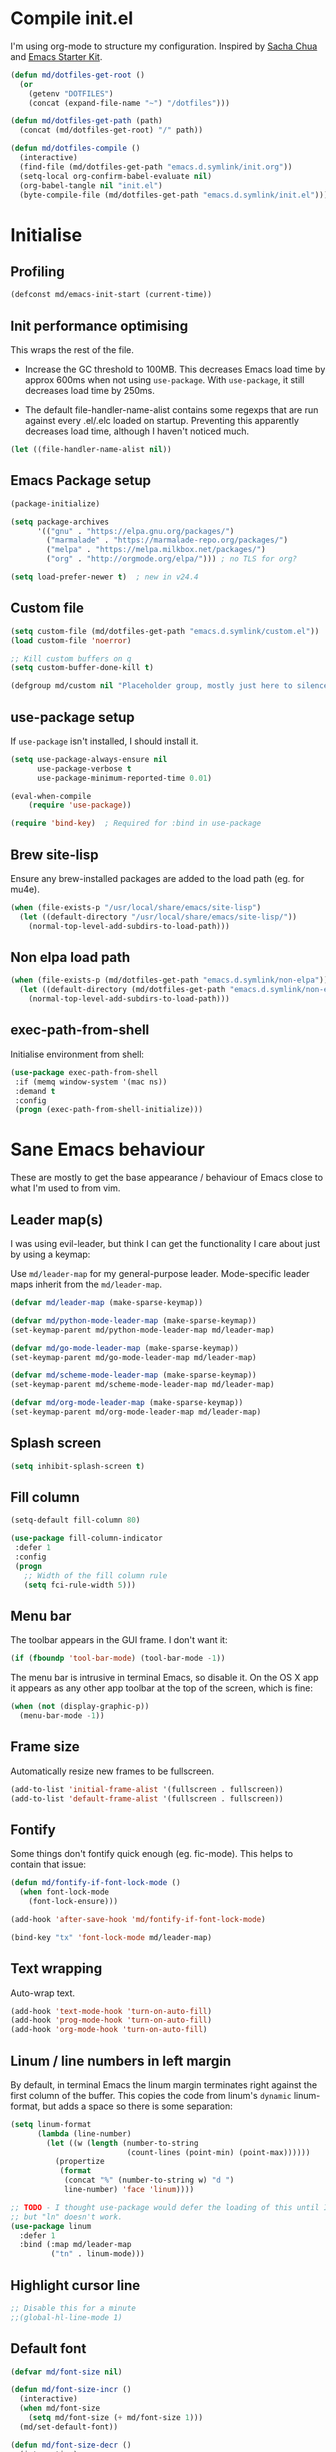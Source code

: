 #+TITLE init.org
* Compile init.el

I'm using org-mode to structure my configuration. Inspired by [[https://github.com/sachac/.emacs.d][Sacha Chua]] and
[[https://github.com/eschulte/emacs24-starter-kit/][Emacs Starter Kit]].

#+BEGIN_SRC emacs-lisp
  (defun md/dotfiles-get-root ()
    (or
      (getenv "DOTFILES")
      (concat (expand-file-name "~") "/dotfiles")))

  (defun md/dotfiles-get-path (path)
    (concat (md/dotfiles-get-root) "/" path))

  (defun md/dotfiles-compile ()
    (interactive)
    (find-file (md/dotfiles-get-path "emacs.d.symlink/init.org"))
    (setq-local org-confirm-babel-evaluate nil)
    (org-babel-tangle nil "init.el")
    (byte-compile-file (md/dotfiles-get-path "emacs.d.symlink/init.el")))
#+END_SRC

* Initialise

** Profiling
#+BEGIN_SRC emacs-lisp
(defconst md/emacs-init-start (current-time))
#+END_SRC

** Init performance optimising

This wraps the rest of the file.

- Increase the GC threshold to 100MB. This decreases Emacs load time by approx
  600ms when not using ~use-package~. With ~use-package~, it still decreases load
  time by 250ms.

- The default file-handler-name-alist contains some regexps that are run against
  every .el/.elc loaded on startup. Preventing this apparently decreases load
  time, although I haven't noticed much.

#+BEGIN_SRC emacs-lisp
  (let ((file-handler-name-alist nil))
#+END_SRC

** Emacs Package setup
#+BEGIN_SRC emacs-lisp
  (package-initialize)

  (setq package-archives
        '(("gnu" . "https://elpa.gnu.org/packages/")
          ("marmalade" . "https://marmalade-repo.org/packages/")
          ("melpa" . "https://melpa.milkbox.net/packages/")
          ("org" . "http://orgmode.org/elpa/"))) ; no TLS for org?

  (setq load-prefer-newer t)  ; new in v24.4
#+END_SRC

** Custom file

#+BEGIN_SRC emacs-lisp
  (setq custom-file (md/dotfiles-get-path "emacs.d.symlink/custom.el"))
  (load custom-file 'noerror)

  ;; Kill custom buffers on q
  (setq custom-buffer-done-kill t)

  (defgroup md/custom nil "Placeholder group, mostly just here to silence warnings" :group 'md/custom)
#+END_SRC

** use-package setup

If ~use-package~ isn't installed, I should install it.

#+BEGIN_SRC emacs-lisp
(setq use-package-always-ensure nil
      use-package-verbose t
      use-package-minimum-reported-time 0.01)

(eval-when-compile
    (require 'use-package))

(require 'bind-key)  ; Required for :bind in use-package
#+END_SRC

** Brew site-lisp

Ensure any brew-installed packages are added to the load path (eg. for mu4e).

#+BEGIN_SRC emacs-lisp
(when (file-exists-p "/usr/local/share/emacs/site-lisp")
  (let ((default-directory "/usr/local/share/emacs/site-lisp/"))
    (normal-top-level-add-subdirs-to-load-path)))
#+END_SRC

** Non elpa load path


#+BEGIN_SRC emacs-lisp
  (when (file-exists-p (md/dotfiles-get-path "emacs.d.symlink/non-elpa"))
    (let ((default-directory (md/dotfiles-get-path "emacs.d.symlink/non-elpa")) )
      (normal-top-level-add-subdirs-to-load-path)))
#+END_SRC

** exec-path-from-shell

Initialise environment from shell:

#+BEGIN_SRC emacs-lisp
  (use-package exec-path-from-shell
   :if (memq window-system '(mac ns))
   :demand t
   :config
   (progn (exec-path-from-shell-initialize)))
#+END_SRC
* Sane Emacs behaviour

These are mostly to get the base appearance / behaviour of Emacs close to
what I'm used to from vim.

** Leader map(s)
I was using evil-leader, but think I can get the functionality I care about just
by using a keymap:

Use ~md/leader-map~ for my general-purpose leader. Mode-specific leader maps
inherit from the ~md/leader-map~.

#+BEGIN_SRC emacs-lisp
  (defvar md/leader-map (make-sparse-keymap))

  (defvar md/python-mode-leader-map (make-sparse-keymap))
  (set-keymap-parent md/python-mode-leader-map md/leader-map)

  (defvar md/go-mode-leader-map (make-sparse-keymap))
  (set-keymap-parent md/go-mode-leader-map md/leader-map)

  (defvar md/scheme-mode-leader-map (make-sparse-keymap))
  (set-keymap-parent md/scheme-mode-leader-map md/leader-map)

  (defvar md/org-mode-leader-map (make-sparse-keymap))
  (set-keymap-parent md/org-mode-leader-map md/leader-map)
#+END_SRC

** Splash screen
#+BEGIN_SRC emacs-lisp
(setq inhibit-splash-screen t)
#+END_SRC
** Fill column
#+BEGIN_SRC emacs-lisp
(setq-default fill-column 80)

(use-package fill-column-indicator
 :defer 1
 :config
 (progn
   ;; Width of the fill column rule
   (setq fci-rule-width 5)))
#+END_SRC

** Menu bar

The toolbar appears in the GUI frame. I don't want it:

#+BEGIN_SRC emacs-lisp
  (if (fboundp 'tool-bar-mode) (tool-bar-mode -1))
#+END_SRC

The menu bar is intrusive in terminal Emacs, so disable it. On the OS X app it
appears as any other app toolbar at the top of the screen, which is fine:

#+BEGIN_SRC emacs-lisp
  (when (not (display-graphic-p))
    (menu-bar-mode -1))
#+END_SRC

** Frame size

Automatically resize new frames to be fullscreen.

#+BEGIN_SRC emacs-lisp
  (add-to-list 'initial-frame-alist '(fullscreen . fullscreen))
  (add-to-list 'default-frame-alist '(fullscreen . fullscreen))
#+END_SRC

** Fontify
Some things don't fontify quick enough (eg. fic-mode). This helps to contain
that issue:

#+BEGIN_SRC emacs-lisp
  (defun md/fontify-if-font-lock-mode ()
    (when font-lock-mode
      (font-lock-ensure)))

  (add-hook 'after-save-hook 'md/fontify-if-font-lock-mode)

  (bind-key "tx" 'font-lock-mode md/leader-map)
#+END_SRC

** Text wrapping

Auto-wrap text.

#+BEGIN_SRC emacs-lisp
  (add-hook 'text-mode-hook 'turn-on-auto-fill)
  (add-hook 'prog-mode-hook 'turn-on-auto-fill)
  (add-hook 'org-mode-hook 'turn-on-auto-fill)
#+END_SRC

** Linum / line numbers in left margin

By default, in terminal Emacs the linum margin terminates right against the
first column of the buffer. This copies the code from linum's =dynamic=
linum-format, but adds a space so there is some separation:

#+BEGIN_SRC emacs-lisp
(setq linum-format
      (lambda (line-number)
        (let ((w (length (number-to-string
                          (count-lines (point-min) (point-max))))))
          (propertize
           (format
            (concat "%" (number-to-string w) "d ")
            line-number) 'face 'linum))))

;; TODO - I thought use-package would defer the loading of this until I do "ln",
;; but "ln" doesn't work.
(use-package linum
  :defer 1
  :bind (:map md/leader-map
         ("tn" . linum-mode)))
#+END_SRC

** Highlight cursor line
#+BEGIN_SRC emacs-lisp
;; Disable this for a minute
;;(global-hl-line-mode 1)
#+END_SRC

** Default font
#+BEGIN_SRC emacs-lisp
  (defvar md/font-size nil)

  (defun md/font-size-incr ()
    (interactive)
    (when md/font-size
      (setq md/font-size (+ md/font-size 1)))
    (md/set-default-font))

  (defun md/font-size-decr ()
    (interactive)
    (when md/font-size
      (setq md/font-size (- md/font-size 1)))
    (md/set-default-font))

  (defun md/set-default-font ()
    (interactive)
    (cond ((s-starts-with-p "mattmbp" (system-name))
           (when (not md/font-size)
             (setq md/font-size 15))
           (set-frame-font (format "Menlo-%s" md/font-size) t t))

          ((s-starts-with-p "omattria" (system-name))
           (when (not md/font-size)
             (setq md/font-size 19))
           (set-frame-font
            (format "Inconsolata for Powerline-%s:antialias=subpixel" md/font-size) t t))

          (t
           (when (not md/font-size)
             (setq md/font-size 15))
           (set-frame-font (format "Roboto Mono Light for Powerline-%s:antialias=subpixel" md/font-size) t t))))

  ;; TODO add bindings for buffer-only, copying C-x C-+
  (bind-key "+" 'md/font-size-incr md/leader-map)
  (bind-key "-" 'md/font-size-decr md/leader-map)
#+END_SRC

When using a server with both GUI and terminal clients attached, I want them to
show their terminal/GUI-specific default fonts:

#+BEGIN_SRC emacs-lisp
  (use-package s :demand t)
  (add-hook 'focus-in-hook 'md/set-default-font)
  (md/set-default-font)
#+END_SRC

** Scroll behaviour
#+BEGIN_SRC emacs-lisp
(setq

  ;; Start scrolling when the cursor is one line away from the top/bottom.
  scroll-margin 1

  ;; If at the bottom of the file, don't allow scroll beyond that (because
  ;; there's no use in having half a screen of empty space
  scroll-conservatively 999

  ;; Only scroll one row at a time. Default behaviour is to centre the row.
  scroll-step 1)

;; Remove scrollbars (GUI only) to get extra screen space
(use-package scroll-bar
  :if (display-graphic-p)
  :demand t
  :config (scroll-bar-mode -1))
#+END_SRC

** Cursor blinking

Ensure cursor isn't blinking:
#+BEGIN_SRC emacs-lisp
(blink-cursor-mode 0)
#+END_SRC

** Fringe
NOTE: The Fringe only displays in GUI Emacs.

#+BEGIN_SRC emacs-lisp
(defun md/fringe-mode ()
  (interactive)
  ;; Create fringe at left side of screen.
  ;; I think 8 is the minimum width needed to display flycheck markers properly.
  (fringe-mode '(8 . 0)))

;; I just want to use this for flycheck mode.
(add-hook 'prog-mode-hook 'md/fringe-mode)

#+END_SRC

** Indentation
#+BEGIN_SRC emacs-lisp
	(setq-default

	 ;; Use spaces instead of tabs
	 indent-tabs-mode nil

	 ;; Display tab as 4 chars wide
	 tab-width 4)

	(setq tab-always-indent nil)  ;; Don't do magic indenting when I press tab

	;; Emable on-the-fly indenting. TODO - read docs for this
	(electric-indent-mode 1)
#+END_SRC
** Disable the bell
#+BEGIN_SRC emacs-lisp
(setq visible-bell nil
      ring-bell-function 'ignore)
#+END_SRC

** Terminal colour fixes

Emacs can use bold fonts, but iTerm is set to display bold fonts as "bright"
colours (which is necessary to support the Solarized 16-colour palette). This
means iTerm interprets the bold Emacs colours as bright and changes their
colour (eg. from yellow to grey), which I don't want.

I'm not sure why I didn't run into this issue with vim, and this is surely not
the right fix, but it works for now:

#+BEGIN_SRC emacs-lisp
  (when (not (display-graphic-p))
    (mapc
     (lambda (face)
       ;; Same issue with underline too.
       (set-face-underline face nil (selected-frame))

       (set-face-bold face nil (selected-frame)))
     (face-list)))
#+END_SRC

** Terminal clipboard fixes

Terminal Emacs doesn't integrate with the system clipboard by default. ~xclip~
provides this behaviour in the same way that GUI Emacs has it. Turn it on even
if on GUI as might connect as client to terminal.

#+BEGIN_SRC emacs-lisp
  (use-package xclip
    :defer 1
    :config
    (progn
      (turn-on-xclip)))
#+END_SRC

** Message buffer

Increase the number of messages:

#+BEGIN_SRC emacs-lisp
  (setq message-log-max 10000)

  (defun md/log (content)
    (message
     (with-temp-buffer
       (cl-prettyprint content)
       (buffer-string))))
#+END_SRC
** Modifier keys
*** OS X

- GUI

	- LEFT ALT :: nil (ie. standard alt/option behaviour)
  - LEFT CMD :: Meta
	- RIGHT CMD :: Super (ie. standard cmd behaviour in GUI emacs)
	- RIGHT ALT :: nil (ie. standard alt/option behaviour)

- iTerm2

	- LEFT ALT :: nil (ie. standard alt/option behaviour)
  - LEFT CMD :: iTerm cmd key (so can do usual shortcuts eg. cmd-tab)
	- RIGHT CMD :: Meta
	- RIGHT ALT :: nil (ie. standard alt/option behaviour)

	- I use the right cmd key as Meta in the terminal:

    - Under the "keys" tab, set "right cmd" to send "right option", and
      "right option" to send "left option".

    - Under the "profiles" tab, set "Right option key acts as +Esc".

#+BEGIN_SRC emacs-lisp
  (if (eq system-type 'darwin)
      (setq

       ;; Set alt/option to use its default behaviour in OS X , so I can do
       ;; eg. alt+3 to insert #. By default in Emacs this is Meta, but I find Meta more
       ;; accessible on the left cmd key.
       ns-option-modifier nil

       ;; This is the default, and seems to handle the standard cmd key
       ;; bindings, so apple cmd+c runs super+c in emacs, etc. I don't use them
       ;; much, but they might be useful sometimes.
       ns-right-command-modifier 'super

       ;; Instead of the cmd bindings (that I don't use much), use the left
       ;; cmd key for Meta bindings. This is easier to reach than the default Meta
       ;; key (which is alt).
       ns-command-modifier 'meta))
#+END_SRC
** Backups
#+BEGIN_SRC emacs-lisp
;; Backup everything to the same directory, rather than dropping
;; files all over the place
(setq backup-directory-alist
      `(("." . ,(md/dotfiles-get-path "emacs.d.symlink/.backups"))))
#+END_SRC
** Paste

If this isn't set then pasting via Alfred doesnt work:

#+BEGIN_SRC emacs-lisp
  (defun md/pbpaste ()
    (interactive)
    (shell-command "pbpaste" t))

    (if (eq window-system 'ns)
      (global-set-key (kbd "M-v") 'md/pbpaste))
#+END_SRC
** Garbage Collection
Increase the threshold:

#+BEGIN_SRC emacs-lisp
  (setq gc-cons-threshold 100000000
        garbage-collection-messages t)
#+END_SRC
* Misc utils
** Odd functions

#+BEGIN_SRC emacs-lisp
  (defun md/strip-whitespace-and-save ()
    (interactive)
    (delete-trailing-whitespace)
    (save-buffer))

  (defun md/fontify-buffer ()
    "Fontify the buffer and tell me it happened."
    (interactive)
    (call-interactively 'font-lock-fontify-buffer)
    (message "Fontified buffer"))

  (defun md/file-info ()
    (interactive)
    (message
     "%s | %s lines | %3d%% | %s"
             (buffer-file-name)
             (count-lines (point-min) (point-max))
             (/ (window-end) 0.01 (point-max))
             major-mode))

  (defun md/mode-info ()
    (interactive)
    (message
     (format
      "%s"
      (with-temp-buffer
        (let (mm result)
          (dolist (mm (sort minor-mode-list 'string<) result)
            (insert (format "%s\n" mm))
            (setq result (buffer-substring (point-min) (point-max))))
          result)))))

  (defun md/ljust (len str)
    (if (< (length str) len)
        ;; 32 is ASCII space
        (concat str (make-string (- len (length str)) 32))
      str))

  (defun md/remove-file-and-buffer ()
    "Kill the current buffer and deletes the file it is visiting."
    (interactive)
    (let ((filename (buffer-file-name)))
      (when filename
        (if (vc-backend filename)
            (vc-delete-file filename)
          (progn
            (delete-file filename)
            (message "Deleted file %s" filename)
            (kill-buffer))))))

  (defun md/rename-file-and-buffer ()
    (interactive)
    (let ((filename (buffer-file-name)))
      (if (not (and filename (file-exists-p filename)))
          (message "Buffer is not visiting a file!")
        (let ((new-name (read-file-name "New name: " filename)))
          (cond
           ((vc-backend filename) (vc-rename-file filename new-name))
           (t
            (rename-file filename new-name t)
            (set-visited-file-name new-name t t)))))))

  (defun md/expand-newlines ()
    (interactive)
    (funcall-interactively 'replace-string "\\n" "
  " nil (region-beginning) (region-end)))
#+END_SRC

It's a shame that "unfill" functions aren't included by default, but they're
easy enough to implement:

#+BEGIN_SRC emacs-lisp
  (defun md/unfill-paragraph ()
    "Because I can't always wrap to 80 characters :("
    (interactive)
    (let ((fill-column most-positive-fixnum))
      (fill-paragraph)))

  (defun md/unfill-region (start end)
    (interactive "r")
    (let ((fill-column most-positive-fixnum))
      (fill-region start end)))
#+END_SRC

** Bindings
I seem to use =describe-face= a lot:
#+BEGIN_SRC emacs-lisp
(bind-key "x" 'describe-face help-map)
(bind-key "C-k" 'describe-personal-keybindings help-map)
#+END_SRC

Sometimes I want to strip bindings from a keymap and have the keys do
nothing. Usually if you remove a binding on eg. a local keymap, then Emacs will
just resolve that binding to a more global keymap. But I can "disable" bindings
by using a noop function:

#+BEGIN_SRC emacs-lisp
  (defun md/noop () (interactive))
  (defun md/make-keymap-noop (kmap)
    "Overwrite bindings on a given keymap to perform a noop function."
    (mapc (lambda (key)
            (bind-key key 'md/noop kmap)
            (bind-key (concat "C-" key) 'md/noop kmap)
            (bind-key (concat "M-" key) 'md/noop kmap)
            (bind-key (concat "C-M-" key) 'md/noop kmap)
            (bind-key (capitalize key) 'md/noop kmap)
            (bind-key (concat "C-" (capitalize key)) 'md/noop kmap)
            (bind-key (concat "M-" (capitalize key)) 'md/noop kmap)
            (bind-key (concat "C-M-" (capitalize key)) 'md/noop kmap))
          '("a" "b" "c" "d" "e" "f" "g" "h" "i" "j" "k" "l" "m" "n" "o" "p" "q" "r"
            "s" "t" "u" "v" "w" "x" "y" "z"
            "1" "2" "3" "4" "5" "6" "7" "8" "9" "0"))
    (mapc (lambda (key)
            (bind-key key 'md/noop kmap))
          '("SPC" "TAB")))
#+END_SRC

** Settings
#+BEGIN_SRC emacs-lisp
  (setq delete-by-moving-to-trash t)
  (setq recentf-max-saved-items 50)
#+END_SRC
* Evil
** Base evil

- Note on md/evil-fill and unfill:

  - Ideally, I would have a binding that maps to fill / unfill /paragraphs/ in
    normal mode, but /regions/ in visual mode. Currently I'm not sure how to get
    Evil to create different md/leader-map bindings for different Evil states,
    so for now I'll just use this workaround of checking the state in the
    function:

#+BEGIN_SRC emacs-lisp
  (use-package evil
   :demand t
   :config
   (progn
     (defun md/normal-state-and-save ()
       (interactive)
       (evil-normal-state)
       (save-buffer))

     (defun md/insert-blank-line-before ()
       (interactive)
       (save-excursion
         (end-of-line)
         (open-line 1)
         (save-buffer)))

     (defun md/insert-blank-line-after ()
       (interactive)
       (save-excursion
         (evil-previous-visual-line)
         (end-of-line)
         (open-line 1)
         (save-buffer)))

     (defun md/evil-fill (&optional start end)
       (interactive
        (if (use-region-p)
            (list (region-beginning) (region-end))
          (list nil nil)))
       (if (string= evil-state "visual")
           (fill-region start end)
         (fill-paragraph)))

     (defun md/evil-unfill (&optional start end)
       (interactive
        (if (use-region-p)
            (list (region-beginning) (region-end))
          (list nil nil)))
       (if (string= evil-state "visual")
           (md/unfill-region start end)
         (md/unfill-paragraph)))

     (defun md/move-line-up ()
       (interactive)
       (let ((col (current-column)))
         (transpose-lines 1)
         (forward-line -2)
         (evil-goto-column col)))

     (defun md/move-line-down ()
       (interactive)
       (let ((col (current-column)))
         (forward-line 1)
         (transpose-lines 1)
         (forward-line -1)
         (evil-goto-column col)))

     ;; NOTE - temp commenting this, is it cause of performance issues?
     ;; By default the evil jump commands don't set markers as often
     ;; as I would like. But it installs a pre-command-hook to call
     ;; evil-set-jump for all commands that have the evil property :jump,
     ;; so we can configure the jump markers to be saved more often.
     ;; (defvar md/evil-jump-trigger-commands)
     ;; (setq md/evil-jump-trigger-commands
     ;;   '(evil-scroll-page-down
     ;;     evil-scroll-page-up
     ;;     evil-scroll-down
     ;;     evil-scroll-up
     ;;     switch-to-buffer
     ;;     next-buffer
     ;;     previous-buffer
     ;;     git-gutter:next-hunk
     ;;     git-gutter:previous-hunk
     ;;     quit-window
     ;;     bookmark-jump
     ;;     dired
     ;;     dired-jump
     ;;     ))
     ;; (dolist (command md/evil-jump-trigger-commands)
     ;;   (evil-add-command-properties command :jump t))

     (setq evil-jumps-max-length 20)  ; Lower than the default, but I rarely want more

     ;; This uses C-i by default (as in vim), but C-i is interpeted as TAB, which
     ;; is an important binding in org-mode. Use C-l instead, which is bound to
     ;; recenter-top-bottom by default.
     (bind-key "C-l" 'evil-jump-forward evil-normal-state-map)
     (bind-key "C-l" 'evil-jump-forward evil-visual-state-map)

     ;; Org-like binding everywhere
     (bind-key "M-j" 'md/move-line-down evil-normal-state-map)
     (bind-key "M-k" 'md/move-line-up evil-normal-state-map)

     ;; evil-paste-pop is handy, but I don't like the C-n/C-p default bindings,
     ;; because those are common bindings everywhere else in Emacs. Use C-S
     ;; instead.
     (unbind-key "C-n" evil-normal-state-map)
     (unbind-key "C-p" evil-normal-state-map)
     (bind-key "C-S-n" 'evil-paste-pop-next)
     (bind-key "C-S-p" 'evil-paste-pop)

     ;; Can't work out how to properly define map bindings using ":bind"
     (bind-key "<SPC>" md/leader-map evil-normal-state-map)
     (bind-key "<SPC>" md/leader-map evil-visual-state-map)

     ;; Make leader also accessible with C-c
     (bind-key "C-c <SPC>" md/leader-map evil-visual-state-map)
     (bind-key "C-c <SPC>" md/leader-map evil-normal-state-map)
     (bind-key "C-c <SPC>" md/leader-map evil-insert-state-map)
     (bind-key "C-c <SPC>" md/leader-map evil-motion-state-map)

     (bind-key "h" help-map md/leader-map)  ; I prefer <leader>h to C-h

     (setq evil-echo-state nil)

     (evil-mode 1))

     ;; Enable evil in the minibuffer. Adapted from
     ;; https://gist.github.com/ccdunder/5816865.
     ;; Not sure why this isn't provided by default.
     ;; (mapc (lambda (keymap)
     ;;           (evil-define-key 'insert (eval keymap) [escape] 'evil-normal-state))
     ;;         ;; https://www.gnu.org/software/emacs/manual/html_node/elisp/
     ;;         ;; Text-from-Minibuffer.html#Definition of minibuffer-local-map
     ;;         '(minibuffer-local-map
     ;;           minibuffer-local-ns-map
     ;;           minibuffer-local-completion-map
     ;;           minibuffer-local-must-match-map
     ;;           minibuffer-local-isearch-map))
     ;; (defun md/evil-minibuffer-setup ()
     ;;   ;; (evil-set-initial-state 'mode 'insert) is the evil-proper
     ;;   ;; way to do this, but the minibuffer doesn't have a mode.
     ;;   (evil-insert 1))
     ;; )
    ;; (add-hook 'minibuffer-setup-hook 'md/evil-minibuffer-setup))

   :bind (;; Like my vimrc, remap  ; to : and , to ;
          :map evil-motion-state-map
          (";" . evil-ex)
          ("," . evil-repeat-find-char)

          ;; Like in the terminal. Mainly useful in minibuffer
          :map evil-insert-state-map
          ("C-a" . move-beginning-of-line)
          ("C-e" . move-end-of-line)

          ;; Use H/L instead of ^/$
          :map evil-normal-state-map
          ("H" . move-beginning-of-line)
          ("L" . move-end-of-line)
          :map evil-visual-state-map
          ("H" . move-beginning-of-line)
          ("L" . move-end-of-line)

          ;; Paren movement
          :map evil-normal-state-map
          ("(" . evil-previous-open-paren)
          (")" . evil-next-close-paren)
          :map evil-visual-state-map
          ("(" . evil-previous-open-paren)
          (")" . evil-next-close-paren)

          ;; The equivalent of gj/gk
          :map evil-normal-state-map
          ("j" . evil-next-visual-line)
          ("k" . evil-previous-visual-line)

          ;; zz - This is similar but more flexible
          :map evil-normal-state-map
          ("zz" . recenter-top-bottom)

          ;; Leader bindings
          :map md/leader-map
          ("w" . save-buffer)
          ("W" . md/strip-whitespace-and-save)

          ("q" . md/evil-fill)
          ("Q" . md/evil-unfill)

          ;; TODO behave like vim - ie. comment the line or the selection
          ("cc" . comment-or-uncomment-region)

          ;; Buffers
          ("bh" . previous-buffer)
          ("bl" . next-buffer)
          ("k" . kill-buffer)
          ("bK" . md/remove-file-and-buffer)
          ("bR" . md/rename-file-and-buffer)
          ("bk" . kill-buffer)
          ("bi" . md/file-info)
          ("bw" . save-buffer)
          ("bW" . md/strip-whitespace-and-save)
          ("br" . read-only-mode)

          ;; Eval
          ("ef" . eval-defun)
          ("ee" . eval-last-sexp)  ; Bound to e because I'm used to C-x e
          ("eb" . eval-buffer)
          ("er" . eval-region)
          ("ex" . md/fontify-buffer)  ; It's sort-of an eval

          ;; Emacs
          ("Ek" . kill-emacs)
          ("Es" . server-start)
          ("Ep" . list-processes)

          ;; Packages
          ("Pi" . package-install)
          ("Pl" . package-list-packages)
          ("Pr" . package-refresh-contents)

          ;; Format
          ("Fj" . json-pretty-print)
          ("Fs" . sort-lines)
          ("Fn" . md/expand-newlines)


          ; Toggle misc
          ("tw" . toggle-truncate-lines)
          ("t <tab>" . whitespace-mode)

          ;; This could be useful
          ("U" . undo-tree-visualize)

          ;; Same as vim - insert and save
          ("o" . md/insert-blank-line-before)
          ("O" . md/insert-blank-line-after)))
#+END_SRC

** Evil surround
#+BEGIN_SRC emacs-lisp
(use-package evil-surround
 :config
 (progn
   (global-evil-surround-mode 1)))
#+END_SRC

** Easymotion
#+BEGIN_SRC emacs-lisp
(use-package ace-jump-mode

 :config
 (progn
   (setq
    ace-jump-mode-move-keys '(?f ?j ?d ?k ?s ?l ?a ?\; ?g ?h ?r ?u ?e ?i ?w ?o ?t ?y ?b ?v ?n ?c ?m ?x)
    ace-jump-mode-scope 'window  ; If scope is wider than window performance drops a lot
    ace-jump-word-mode-use-query-char nil))

 :bind (:map evil-normal-state-map
             ("f" . nil)
             ("f j" . evil-ace-jump-line-mode)
             ("f k" . evil-ace-jump-line-mode)
             ("f w" . evil-ace-jump-word-mode)
             ("f b" . evil-ace-jump-word-mode)
             ("f f" . evil-ace-jump-char-mode)
             ("f F" . evil-ace-jump-char-mode)
             ("f t" . evil-ace-jump-char-mode)
             ("f T" . evil-ace-jump-char-mode)))
#+END_SRC

** Key Chord
I can't just set my insert mode "jj" and "jk" bindings in the insert-mode-map,
because if I do that then "j" gets assigned as a prefix key, and I can't
actually use it to insert anything in insert mode.

#+BEGIN_SRC emacs-lisp
  (use-package key-chord
    :config
    (progn
      (setq key-chord-two-keys-delay 0.4)

      (key-chord-define evil-insert-state-map "jj" 'md/normal-state-and-save)
      (key-chord-define evil-insert-state-map "jk" 'evil-normal-state)
      (key-chord-mode 1)))
#+END_SRC
* Helm
** Base helm
- [ ] NOTE - describe-function and describe-variable don't use helm until helm
  has been configured. Work out how to load helm when they're called.

#+BEGIN_SRC emacs-lisp
  (use-package helm
    :defer 5
    :config
    (progn
      ;; Putting these bindings here to avoid byte-compiled issue where helm-map isn't defined.
      (helm-mode 1)
      (helm-autoresize-mode 0)
      (helm-descbinds-mode 1)

      ;; No need to display the header - it takes up room and doesn't add much.
      (setq helm-display-header-line nil)

      ;; I don't need to know about some files
      (setq helm-ff-skip-boring-files t)
      (push "\\.$" helm-boring-file-regexp-list)
      (push "\\.\\.$" helm-boring-file-regexp-list)

      ;; This lets me quickly ag/grep for "todo" comments using the same
      ;; ag/grep functions that I usually do.
      (bind-key "C-c C-t" 'md/insert-todo-regexp helm-map)

      ;; Put C-j / C-l the sane way around.
      (bind-key "C-j" 'helm-find-files-up-one-level helm-map)
      (bind-key "C-l" 'helm-execute-persistent-action helm-map)
      (bind-key "C-l" 'helm-execute-persistent-action helm-read-file-map)
      (bind-key "C-l" 'helm-execute-persistent-action helm-find-files-map))

    :bind (([remap find-file] . helm-find-files)  ; Remember - this also opens URLs!
           ([remap occur] . helm-occur)
           ([remap dabbrev-expand] . helm-dabbrev)
           ([remap list-buffers] . helm-buffers-list)
           ("M-x" . helm-M-x)
           ("C-x b" . helm-buffers-list)
           ("C-x p" . helm-mini)

           :map lisp-interaction-mode-map
           ([remap completion-at-point] . helm-lisp-completion)

           :map emacs-lisp-mode-map
           ([remap completion-at-point] . helm-lisp-completion)

           :map md/leader-map
           ("bb" . helm-buffers-list)
           ("f" . helm-find-files)
           ("x" . helm-M-x)
           ("p" . helm-mini)

           :map help-map
           ("X" . helm-colors)))

#+END_SRC

** COMMENT helm-ag (not using anymore)
#+BEGIN_SRC emacs-lisp
  (use-package helm-ag
    :defer 5
    :config
    (defun md/ag ()
      "Run helm-do-ag on the default-directory"
      (interactive)
      (helm-do-ag default-directory))
    :bind (:map md/leader-map
                ("ag" . md/ag)))
#+END_SRC
* Help
** help-fns+
This package provides ~describe-keymap~ to M-k in the help-map, which is
handy. It does some other things too (TODO - read docs).

#+BEGIN_SRC emacs-lisp
  (use-package help-fns+ :defer 1)
#+END_SRC

** Help mode
I prefer to use vi keys to navigate help-mode:

#+BEGIN_SRC emacs-lisp
  (evil-set-initial-state 'help-mode 'normal)
  (evil-define-key 'normal help-mode-map
    "q" 'quit-window
    (kbd "C-i") 'help-go-forward
    (kbd "C-o") 'help-go-back
    (kbd "<RET>") 'help-follow-symbol)
#+END_SRC


** helpful (https://github.com/Wilfred/helpful)

Alternative to the main "describe-function/command" functions, which displays
source code plus some other useful info. Completion is a bit slow, but otherwise
it's nicer than the default.

#+BEGIN_SRC emacs-lisp
  (defun md/quit-and-kill-window ()
    (interactive)
    (quit-window t))

  (use-package helpful
    :defer 1
    :config
    (progn
      (unbind-key "h" help-map)  ;; view-hello-file by default
      (bind-key "hf" 'helpful-function help-map)
      (bind-key "hm" 'helpful-macro help-map)
      (bind-key "hc" 'helpful-macro help-map)
      (evil-define-key 'normal helpful-mode-map
        "q" 'md/quit-and-kill-window)))
#+END_SRC


** Which-key

[[https://github.com/justbur/emacs-which-key][which-key]] displays available bindings for the current prefix, which makes it
easier to discover features / work out where I am:

*** Patching

#+BEGIN_SRC emacs-lisp
  (defun md/which-key-patch ()
    "Override some which-key functions"
    (interactive)
#+END_SRC

#+BEGIN_SRC emacs-lisp
  ;; TODO - this is failing to handle kdb values with periods? Eg. "C-a .. C-z"?
  (fmakunbound 'which-key--show-keymap)
  (defun which-key--show-keymap (keymap-name keymap &optional prior-args)
    "This is identical to the version shipped with which-key, but it returns the
  function captured by user input."
    (setq which-key--current-prefix nil
          which-key--current-show-keymap-name keymap-name
          which-key--using-show-keymap t)
    (when prior-args (push prior-args which-key--prior-show-keymap-args))
    (when (keymapp keymap)
      (let ((formatted-keys (which-key--get-formatted-key-bindings
                             (which-key--get-keymap-bindings keymap))))
        (cond ((= (length formatted-keys) 0)
               (message "which-key: Keymap empty"))
              ((listp which-key-side-window-location)
               (setq which-key--last-try-2-loc
                     (apply #'which-key--try-2-side-windows
                            formatted-keys 0 which-key-side-window-location)))
              (t (setq which-key--pages-plist
                       (which-key--create-pages formatted-keys))
                 (which-key--show-page 0)))))
    (let* ((key (key-description (list (read-key))))
           (next-def (lookup-key keymap (kbd key))))
      (cond ((and which-key-use-C-h-commands (string= "C-h" key))
             (which-key-C-h-dispatch))
            ((keymapp next-def)
             (which-key--hide-popup-ignore-command)
             (setq next-def (which-key--show-keymap (concat keymap-name " " key) next-def
                                     (cons keymap-name keymap))))
            (t (which-key--hide-popup)))
      next-def))
#+END_SRC

#+BEGIN_SRC emacs-lisp
  ) ; Close md/which-key-patch
#+END_SRC

*** Active bindings functions
#+BEGIN_SRC emacs-lisp
  ;; TODO There are some bindings that do not show up.
  ;; Eg. the C-x prefix displayed does not exactly match the real C-x prefix map
  ;; (eg. M-: repeat-complex-command is missing).
  (defun md/get-all-active-bindings-as-keymap ()
    "Return keymap consisting of bindings in all active keymaps. This should
  represent all current available bindings accurately as a single keymap."
    (let ((full-active-keymap (make-sparse-keymap)))
      (mapc (lambda (keymap)
              ;; Ignore empty keymaps
              (when (not (equal keymap (make-sparse-keymap)))
                (map-keymap (lambda (event definition)
                              (when (md/include-event-in-active-map event definition)
                                (define-key full-active-keymap
                                  (vector event) definition)))
                            keymap)))
            ;; Reverse so that the keymaps with highest precendence
            ;; are written last, thus overriding the more global maps.
            (reverse (current-active-maps t)))
      full-active-keymap))

  (defun md/include-event-in-active-map (event definition)
    "Placeholder"
    (and
     (not (equal definition 'digit-argument))))
#+END_SRC

*** Config

#+BEGIN_SRC emacs-lisp
  (use-package which-key
    :defer 2
    :config (progn
              ;; Patch with my functions
              (md/which-key-patch)

              (setq which-key-idle-delay 0.1
                    which-key-max-description-length 30
                    which-key-allow-evil-operators nil
                    which-key-inhibit-regexps '("C-w")
                    which-key-show-operator-state-maps nil
                    which-key-sort-order 'which-key-key-order-alpha
                    which-key-highlighted-command-list '("md/"))

              ;; Use ESC/C-g to quit which-key. Not sure why the default key is 'a'.
              (bind-key "ESC" 'which-key-abort which-key-C-h-map)
              (bind-key "C-g" 'which-key-abort which-key-C-h-map)

              ;; This is the default for description-replacement-alist:
              (setq which-key-replacement-alist
                    '(((nil . "Prefix Command") nil . "prefix")
                      ((nil . "\\`\\?\\?\\'") nil . "lambda")
                      ((nil . "which-key-show-next-page-no-cycle") nil . "wk next pg")
                      (("<\\([[:alnum:]-]+\\)>") "\\1")
                      (("left") "←")
                      (("right") "→")))

              ;; Add scratch bindings:
              (dolist (mode '("elisp" "python" "restclient" "markdown" "gfm" "org"))
                (add-to-list 'which-key-replacement-alist
                             `((nil . ,(format "md/scratch-open-file-%s" mode)) nil . ,mode)))

              (which-key-add-key-based-replacements
                "SPC SPC" "major-mode"
                "SPC SPC e" "major-mode-eval"
                "SPC a" "org"
                "SPC A" "ag"
                "SPC b" "buffers"
                "SPC c" "comments"
                "SPC C" "compile"
                "SPC e" "eval"
                "SPC E" "Emacs"
                "SPC F" "Format"
                "SPC g" "git"
                "SPC h" "help"
                "SPC h k" "keys"
                "C-h k" "keys"
                "SPC h h" "helpful"
                "C-h h" "helpful"
                "SPC j" "project"
                "SPC j ;" "project-popwin"
                "SPC j a" "project-ag"
                "SPC l" "bookmarks"
                "SPC n" "narrow"
                "SPC P" "Packages"
                "SPC s" "flycheck"
                "SPC S" "flyspell"
                "SPC t" "display-options"
                "SPC v" "dotfiles"
                "SPC ;" "popwin"
                "SPC '" "scratch")
              (which-key-mode)

              (defun md/which-key ()
                "Use the which-key interface to list all active bindings and execute the
      current one. One prefix arg will pre-select the current evil-state in which-key,
      and two prefix args will let you choose an evil state to pre-select."
                (interactive)
                (catch 'no-evil-state-map
                  (let* ((md-evil-state (cond ((equal current-prefix-arg '(4))
                                               (md/which-key--evil-state-current))
                                              ((equal current-prefix-arg '(16))
                                               (md/which-key--evil-state-select))))
                         (evil-keymap nil)
                         (base-keymap (md/get-all-active-bindings-as-keymap))
                         (final-keymap
                          (if md-evil-state
                              (progn
                                (message "evil state!")
                                (setq evil-keymap (lookup-key base-keymap md-evil-state))
                                (if (keymapp evil-keymap)
                                    evil-keymap
                                  (throw 'no-evil-state-map
                                         (format "No available bindings for evil state %s" md-evil-state))))
                            base-keymap))
                         (chosen-func (which-key--show-keymap "All active bindings" final-keymap)))
                    (when (commandp chosen-func)
                      (message (format "calling interactively: %s" chosen-func))
                      (call-interactively chosen-func)))))


              (defconst md/which-key--evil-states '(normal-state
                                                    insert-state
                                                    visual-state
                                                    motion-state
                                                    replace-state
                                                    emacs-state))

              (defun md/which-key--evil-state-select ()
                "Return (kbd-for-state . local-keymap) for chosen Evil state"
                (kbd (format "<%s>" (completing-read "Evil state: " md/which-key--evil-states nil
                                                     t))))

              (defun md/which-key--evil-state-current ()
                "Return (kbd-for-state . local-keymap) for current Evil state"
                (kbd (format "<%s-state>" evil-state)))

              ))
#+END_SRC

** List unbound keys

This is handy sometimes - it provides ~free-keys~, which lists unbound keys.

#+BEGIN_SRC emacs-lisp
  (use-package free-keys
    :defer 10
    :config
      (progn
        (bind-key "@" 'free-keys help-map)))
#+END_SRC
** Key functions
#+BEGIN_SRC emacs-lisp
  (defvar md/keys-help-map (make-sparse-keymap))

  (bind-key "k" md/keys-help-map help-map)

  (bind-key "k" 'describe-key md/keys-help-map)
  (bind-key "K" 'describe-keymap md/keys-help-map)
  (bind-key "p" 'describe-personal-keybindings md/keys-help-map)
  (bind-key "@" 'free-keys md/keys-help-map)
  (bind-key "SPC" 'md/which-key md/keys-help-map)

  (global-set-key (kbd "C-SPC") 'md/which-key)

  ;; Setting this mode on replaces describe-bindings, and
  ;; loads helm-descbinds.el, which I might want to use elsewhere.
  (add-hook 'helm-descbinds-mode-hook
            (lambda () (bind-key "b" 'helm-descbinds md/keys-help-map)))
#+END_SRC
* General IDE features
** Grep/ag
#+BEGIN_SRC emacs-lisp
  (use-package ag
    :config
    (progn
      ;; evil-integration basically breaks all sane bindings, so undo it.
      (-remove-item 'ag-mode evil-motion-state-modes)
      (add-hook 'ag-mode-hook 'evil-emacs-state)

      (defun md/ag-quit ()
        (interactive)
        (quit-window t)
        (eyebrowse-close-window-config))

      ;; Not sure if there is a builtin way to achieve this.
      (defun md/compile-preview ()
        (interactive)
        (let ((current (get-buffer-window)))
          (compile-goto-error)
          (select-window current)))

      ;; Make no-op as we only care about a few bindings
      (md/make-keymap-noop ag-mode-map)
      (bind-key "SPC" md/leader-map ag-mode-map)
      (bind-key "C-w" splitscreen/mode-map ag-mode-map)
      (bind-key "q" 'md/ag-quit ag-mode-map)
      (bind-key "RET" 'compile-goto-error ag-mode-map)
      (bind-key "TAB" 'md/compile-preview ag-mode-map)
      (bind-key "F" 'next-error-follow-minor-mode ag-mode-map) ;; Follow!
      (bind-key "n" 'compilation-next-error ag-mode-map)
      (bind-key "j" 'compilation-next-error ag-mode-map)
      (bind-key "p" 'compilation-previous-error ag-mode-map)
      (bind-key "k" 'compilation-previous-error ag-mode-map)
      (bind-key "C-n" 'compilation-next-file ag-mode-map)
      (bind-key "C-j" 'compilation-next-file ag-mode-map)
      (bind-key "C-p" 'compilation-previous-file ag-mode-map)
      (bind-key "C-k" 'compilation-previous-file ag-mode-map)
      (bind-key "C-f" 'evil-scroll-page-down ag-mode-map)
      (bind-key "C-b" 'evil-scroll-page-up ag-mode-map)
      (bind-key "C-d" 'evil-scroll-down ag-mode-map)

      ;; TODO - fix issue where ag will re-use an existing buffer if the buffer
      ;; that has a match is already open. Can wrap it in a temp shackle rule.

      (setq ag-context-lines nil
            ag-highlight-search t
            ag-reuse-buffers t  ; Only one buffer for ag searches§
            ag-reuse-window nil))  ; Open files in new window, don't hide search window

    :bind (:map md/leader-map
                ("Ad" . ag-dired)
                ("Af" . ag-files)
                ("Ag" . ag)
                ("/" . occur)))
#+END_SRC
** Autocompletion

Company seems to work nicely without much configuration.

#+BEGIN_SRC emacs-lisp
  (use-package company
    :defer 2
    :config
    (progn
      ;; Bind here rather than in ":bind" to avoid complaints about
      ;; company-mode-map not existing.
      (bind-key "C-n" 'company-select-next company-active-map)
      (bind-key "C-p" 'company-select-previous company-active-map)

      ;; By default this performs company-complete-common, but I don't
      ;; think I'll want to use that
      (bind-key "TAB" 'company-complete-selection company-active-map)

      (bind-key "C-n" 'company-complete evil-insert-state-map)

      (global-company-mode)))
#+END_SRC

** Flycheck
#+BEGIN_SRC emacs-lisp
    (use-package flycheck
      :init
      (progn
        (add-hook 'prog-mode-hook 'flycheck-mode))
      :config
      (progn
        (defface md/modeline-flycheck-error '((t (:inherit 'error))) "")
        (defface md/modeline-flycheck-warning '((t (:inherit 'warning))) "")

        (setq-default flycheck-disabled-checkers

              ;; Most of these elisp warnings assume that I'm writing a proper package
              ;; with full documentation. This is usually not the case, so just
              ;; disable them.
              '(emacs-lisp-checkdoc))

        (setq flycheck-flake8rc ".config/flake8"
              flycheck-highlighting-mode 'symbols

              ;; defaults to 0.9, which is too slow
              flycheck-display-errors-delay 0.1

              ;; Disabling this at is annoys me to have errors appearing
              ;; and disappearing quickly and messing with the size of the
              ;; window. I will just check the error list and the fringe.
              flycheck-display-errors-function nil

              ;; There's a short delay when flycheck runs, which causes the modeline to change
              ;; its format (or in my custom powerline stuff, to disappear briefly). It's
              ;; super annoying if this happens at random points during editing, so change it
              ;; to only happen on save (and when enabling the mode). This is quite similar to how
              ;; I had it setup in vim.
              flycheck-check-syntax-automatically '(idle-change)
              flycheck-idle-change-delay 5

              flycheck-mode-line-prefix nil)

        ;; For some reason in the flycheck mode list map it just uses all vi
        ;; keys. Mostly this is fine but I need an easy way to quit.
        (evil-define-key 'normal flycheck-error-list-mode-map "q" 'quit-window))
      :bind (:map md/leader-map
                  ;; S prefix, ie. "syntax"
                  ("s <RET>" . flycheck-mode)
                  ("ss" . flycheck-buffer)
                  ("sl" . flycheck-list-errors)
                  ("sn" . flycheck-next-error)
                  ("sj" . flycheck-next-error)
                  ("sp" . flycheck-previous-error)
                  ("sk" . flycheck-previous-error)
                  ("S <RET>" . flyspell-mode)
                  ("SS" . flyspell-correct-word-before-point)))

  (use-package flycheck-mypy :demand t)
#+END_SRC

** Compilation-mode
#+BEGIN_SRC emacs-lisp
  (setq compilation-mode-map (make-sparse-keymap))
  (evil-set-initial-state 'compilation-mode 'normal)
  (add-hook 'compliation-mode-hook 'evil-normal-state)
  (evil-define-key 'normal compilation-mode-map "q" 'quit-window)
#+END_SRC

** Projectile
*** Base projectile
#+BEGIN_SRC emacs-lisp
  (use-package projectile
    :config
    (progn
      (setq projectile-file-exists-local-cache-expire 30
            projectile-enable-caching t
            projectile-globally-ignored-file-suffixes
            '("pyc"
              "png"
              "jpg"
              "gif"
              "zip"
              "Trash"
              "swp"
              "swo"
              "DS_Store"
              "swn"
              "ico"
              "o"
              "elc"
              "a"
              "so"
              "exe"
              "egg-info"
              "egg"
              "dmg")
            projectile-globally-ignored-directories
            '(".tmp"
              ".coverage"
              ".git"
              ".hg"
              ".idea"
              ".flsckout"
              ".bzr"
              "_darcs"
              ".tox"
              ".svn"
              ".egg"
              ".egg-info"
              ".sass-cache"
              "__pycache__"
              ".webassets-cache"
              "node_modules"
              "venv"
              "elpa"
              ".stack-work"))
      (projectile-mode 1))
    :bind (:map md/leader-map
                ("j!"  . projectile-invalidate-cache)
                ("jk"  . projectile-kill-buffers)
                ("jt" . projectile-run-term)
                ("jd" . projectile-dired)
                ("js" . projectile-run-shell)
                ("je" . projectile-run-eshell)))
#+END_SRC

*** Helm
#+BEGIN_SRC emacs-lisp
  (use-package helm-projectile :demand t
    :init (progn
            ;; This has to be set before loading helm-projectile
            (setq helm-projectile-fuzzy-match nil))
    :bind (:map md/leader-map
                ("jj" . md/projectile-switch-project)
                ("jag" . projectile-ag)
                ("jaf" . ag-project-files)
                ("jad" . ag-project-dired)
                ("jb" . helm-projectile-switch-to-buffer)
                ("jp" . helm-projectile-switch-to-buffer)
                ("jf" . helm-projectile-find-file)
                ("jF" . md/projectile-find-file-invalidate-cache)))

  (defun md/projectile-switch-project ()
    (interactive)
    (let ((fn (which-key--show-keymap "switch project" (lookup-key md/leader-map "j")))
          (projectile-switch-project-action
           (lambda ()
             (let ((default-directory (projectile-project-root)))
               (call-interactively fn)))))
      (when fn
        (helm-projectile-switch-project))))

  (defun md/projectile-find-file-invalidate-cache ()
    (interactive)
    (helm-projectile-find-file t))
#+END_SRC

*** COMMENT Popwin

Sometimes I want popwin buffers to be dedicated to a project, so I can have
eg. one terminal popwin per project.

#+BEGIN_SRC emacs-lisp
  (defun md/projectile-popwin-ansi-term ()
    "Open project-dedicated ansi-term buffer in popwin. Renames the term buffer to
  match the project."
    (interactive)
    (when popwin:focus-window (popwin:close-popup-window))
    (popwin:display-buffer
     (or (get-buffer (format "*ansi-term-(%s)*" (projectile-project-name)))
          (save-window-excursion
            (with-current-buffer
              (call-interactively 'projectile-run-term)
              (rename-buffer
               (format "*ansi-term-(%s)*" (projectile-project-name))))))))

  (defun md/projectile-popwin-shell ()
    "Open project-dedicated shell buffer in popwin. Renames the term buffer to
  match the project."
    (interactive)
    (when popwin:focus-window (popwin:close-popup-window))
    (popwin:display-buffer
     (or (get-buffer (format "*shell-(%s)*" (projectile-project-name)))
          (save-window-excursion
            (with-current-buffer
              (call-interactively 'projectile-run-shell)
              (rename-buffer
               (format "*shell-(%s)*" (projectile-project-name))))))))

  (defun md/projectile-popwin-eshell ()
    "Open project-dedicated eshell buffer in popwin. Renames the term buffer to
  match the project."
    (interactive)
    (when popwin:focus-window (popwin:close-popup-window))
    (popwin:display-buffer
     (or (get-buffer (format "*eshell-(%s)*" (projectile-project-name)))
          (save-window-excursion
            (with-current-buffer
              (call-interactively 'projectile-run-eshell)
              (rename-buffer
               (format "*eshell-(%s)*" (projectile-project-name))))))))

  (bind-key "j;t" 'md/projectile-popwin-ansi-term md/leader-map)
  (bind-key "j;s" 'md/projectile-popwin-shell md/leader-map)
  (bind-key "j;e" 'md/projectile-popwin-eshell md/leader-map)

#+END_SRC

** Dumb-jump
#+BEGIN_SRC emacs-lisp
  (use-package dumb-jump
    :config
    (dumb-jump-mode 1)
    (setq dumb-jump-selector 'helm
          dumb-jump-force-searcher 'ag)
    (bind-key "gd" 'dumb-jump-go evil-normal-state-map))
#+END_SRC
** Git
*** git-commit

I sometimes see issues where git opens emacsclient in Fundamental mode. Making
~global-git-commit-mode~ explicit in an attempt to resolve this:

#+BEGIN_SRC emacs-lisp
  (use-package git-commit
    :config
    (progn
      (defun md/git-commit-set-fill-column ()
        (interactive)
        (setq fill-column 70))
      (add-hook 'git-commit-setup-hook 'md/git-commit-set-fill-column)
      (global-git-commit-mode t)))
#+END_SRC

*** git-gutter
#+BEGIN_SRC emacs-lisp
  (use-package git-gutter
   :init
   (progn
     (defun md/set-sensible-column ()
       "Unless file is too big, either use git-gutter mode (when in
  git dir) or linum mode"
       (interactive)
       (when (and (< (count-lines (point-min) (point-max)) 1500)
                  (not (eq major-mode 'org-mode)))
         (if (string= "git" (downcase (format "%s" (vc-backend
                                                    (buffer-file-name
                                                     (current-buffer))))))
             (git-gutter-mode 1))))
     (add-hook 'find-file-hook 'md/set-sensible-column))
   :config
   (progn
     (setq git-gutter:ask-p nil  ; Don't ask for confirmation of gadd
           git-gutter:modified-sign "~"
           git-gutter:added-sign "+"
           git-gutter:deleted-sign "-"

           ;; This ensures the separator is always displayed
           git-gutter:unchanged-sign " "
           git-gutter:always-show-separator t

           ;; Without this, there's no space between the git-gutter column and the code.
           git-gutter:separator-sign " "))
   :bind (:map md/leader-map
         ("g <RET>" . git-gutter-mode)
         ("gk" . git-gutter:previous-hunk)
         ("gp" . git-gutter:previous-hunk)
         ("gj" . git-gutter:next-hunk)
         ("gn" . git-gutter:next-hunk)
         ("g+" . git-gutter:stage-hunk)
         ("g-" . git-gutter:revert-hunk)))

#+END_SRC

*** magit
#+BEGIN_SRC emacs-lisp
  (use-package magit
   :config
   (progn
     (evil-set-initial-state 'magit-blame-mode 'normal)
     (evil-set-initial-state 'magit-revision-mode 'normal)
     (evil-set-initial-state 'magit-diff-mode 'normal)
     (evil-set-initial-state 'magit-status-mode 'normal)

     (add-hook 'magit-diff-mode 'evil-normal-state)
     (add-hook 'magit-status-mode 'evil-normal-state)

     (defun md/magit-quit ()
       (interactive)
       (magit-mode-bury-buffer)
       (shackle--eyebrowse-close-slot-by-tag "git"))

     (evil-define-key 'normal magit-mode-map
       (kbd "TAB") 'magit-section-toggle
       (kbd "<RET>") 'magit-visit-thing
       "q" 'md/magit-quit
       "r" 'magit-refresh
       "n" 'magit-section-forward
       "p" 'magit-section-backward
       "+" 'magit-stage-file
       "-" 'magit-unstage-file
       "[" 'magit-diff-less-context
       "]" 'magit-diff-more-context
       )

     (setq magit-display-buffer-function 'magit-display-buffer-fullframe-status-v1)

     ;; I don't know why, but by default I can't get magit-blame to adhere to my
     ;; normal-mode map below, even though Evil says I'm in normal mode. Explicitly
     ;; calling evil-normal-state fixes it.
     (add-hook 'magit-blame-mode-hook 'evil-normal-state)
     (evil-define-key 'normal magit-blame-mode-map
       (kbd "<RET>") 'magit-show-commit
       "q" 'magit-blame-quit
       "gj" 'magit-blame-next-chunk
       "gn" 'magit-blame-next-chunk
       "gk" 'magit-blame-previous-chunk
       "gp" 'magit-blame-previous-chunk)

     (add-hook 'magit-revision-mode-hook 'evil-normal-state)
     (evil-define-key 'normal magit-revision-mode-map
       (kbd "<RET>") 'magit-diff-visit-file
       "q" 'magit-mode-bury-buffer))  ;; This quits

   :bind (:map md/leader-map
         ("gg" . magit-status)
         ("gm" . magit-dispatch-popup)
         ("gb" . magit-blame)
         ("gl" . magit-log-head)

         ;; Diff gives the full git diff output. Ediff shows ediff for a single
         ;; file.
         ("gD" . magit-diff-buffer-file)
         ("gd" . magit-diff-dwim)
         ("ge" . magit-ediff-popup)

         ;; NOTE - this doesn't play nicely with mode-line:
         ;; - https://github.com/magit/magit/blob/master/Documentation/magit.org#the-mode-line-information-isnt-always-up-to-date
         ;; - https://github.com/syl20bnr/spacemacs/issues/2172
         ("gC" . magit-commit-popup)
         ("gc" . magit-checkout)))
#+END_SRC

*** github-browse-file

I miss :Gbrowse from fugitive:

#+BEGIN_SRC emacs-lisp
  (use-package github-browse-file
    :config
    (progn
      (setq github-browse-file-show-line-at-point t))
    :bind (:map md/leader-map
          ("go" . github-browse-file)))
#+END_SRC

*** vc-mode
#+BEGIN_SRC emacs-lisp
  ;; I don't need to confirm this via prompt.
  (setq vc-follow-symlinks t)
#+END_SRC

** Ediff

- Add evil bindings to ediff. Largely copied from https://github.com/justbur/evil-ediff/blob/master/evil-ediff.el.

#+BEGIN_SRC emacs-lisp
  (use-package ediff
   :defer 1
   :config
   (progn

     (defun md/ediff-scroll-left ()
       (interactive)
       (let ((last-command-event ?>))
         (ediff-scroll-horizontally 1)))

     (defun md/ediff-scroll-right ()
       (interactive)
       (let ((last-command-event ?<))
         (ediff-scroll-horizontally 1)))

     (defun md/ediff-scroll-up ()
       (interactive)
       (let ((last-command-event ?V))
         (ediff-scroll-vertically 1)))

     (defun md/ediff-scroll-down ()
       (interactive)
       (let ((last-command-event ?v))
         (ediff-scroll-vertically 1)))

     (setq
      ;; Horizontal instead of vertical splits.
      ediff-split-window-function 'split-window-horizontally

      ;; Make sure the ediff control window is NOT opened in a new frame.
      ediff-window-setup-function 'ediff-setup-windows-plain)

     (defvar md/ediff-help-changed nil)
     (defun md/ediff-adjust-help ()
       "Adjust long help messages to reflect evil-ediff bindings."
       (unless md/ediff-help-changed
         (dolist (msg '(ediff-long-help-message-compare2
                        ediff-long-help-message-compare3
                        ediff-long-help-message-narrow2
                        ediff-long-help-message-word-mode
                        ediff-long-help-message-merge
                        ediff-long-help-message-head
                        ediff-long-help-message-tail))
           (dolist (chng '(("p,DEL -previous diff " . " gk,p -previous diff ")
                           ("n,SPC -next diff     " . " gj,n -next diff     ")
                           ("    h -highlighting  " . "    H -highlighting  ")
                           ("    j -jump to diff  " . "    d -jump to diff  ")
                           ("  </> -scroll lt/rt  " . "  h/l -scroll lt/rt  ")
                           ("  v/V -scroll up/dn  " . "  k/j -scroll up/dn  ")
                           ("  z/q -suspend/quit  " . "  q/z -quit/suspend  ")))
             (setf (symbol-value msg)
                   (replace-regexp-in-string (car chng) (cdr chng) (symbol-value msg))))))
       (setq md/ediff-help-changed t))

     (defvar md/ediff-bindings
       '(("h" . md/ediff-scroll-left)
         ("j" . md/ediff-scroll-down)
         ("k" . md/ediff-scroll-up)
         ("l" . md/ediff-scroll-right)
         ("gj" . ediff-next-difference)
         ("gk" . ediff-previous-difference)
         ("d" . ediff-jump-to-difference)
         ("H" . ediff-toggle-hilit)
         ("q" . ediff-quit)))

     (defun md/ediff-startup-hook ()
       (evil-make-overriding-map ediff-mode-map 'normal)
       (dolist (entry md/ediff-bindings)
         (define-key ediff-mode-map (car entry) (cdr entry)))
       (evil-normalize-keymaps))

     ;; Override bindings
    (evil-set-initial-state 'ediff-mode 'normal)
    (add-hook 'ediff-startup-hook 'md/ediff-startup-hook)
    (md/ediff-adjust-help)

    ;; Ensure that outline buffers are expanded when in ediff mode, because
    ;; it doesn't automatically expand them, even if the diffs are inside a
    ;; hidden headline.
    (add-hook 'ediff-prepare-buffer-hook 'outline-show-all))

   :bind (:map md/leader-map
               ("D" . ediff)))
#+END_SRC
** Highlight keywords in comments

#+BEGIN_SRC emacs-lisp
(use-package fic-mode
 :defer 1
 :init
 (progn
   (add-hook 'prog-mode-hook 'fic-mode))
 :config
 (progn
   ;; NOTE: fic-mode doesn't seem to fontify the buffer, so words don't appear
   ;; highlighted unless either something else fontifies the buffer, or we do it
   ;; manually. Would like to improve this.
   ;;
   ;; FIX: fic-mode doesn't seem to identify words on the same line as my cursor
   ;; when I change theme and then fontify the buffer. All other lines seem fine.

   (setq fic-highlighted-words
         '("TODO" "FIX" "FIXME" "BUG" "WARN" "WARNING" "HACK" "NOTE" "ERROR" "MATT" "DEPRECATED"))

   ;; By default this includes font-lock-string-face, but I don't want strings to
   ;; have these words formatted.
   (setq fic-activated-faces '(font-lock-doc-face font-lock-comment-face))))
#+END_SRC

I can use this with grep/ag to quickly find the todo comments:
#+BEGIN_SRC emacs-lisp
  (defun md/insert-todo-regexp ()
    (interactive)
    (insert "TODO|FIX|FIXME|BUG|WARN|HACK|ERROR"))
#+END_SRC
** COMMENT Highlight thing

- Think this is responsible for some slowdown issues, disabling.

#+BEGIN_SRC emacs-lisp
  (use-package highlight-thing
    :defer 5
    :config
    (progn
      (setq highlight-thing-delay-seconds 0.2
            highlight-thing-case-sensitive-p t)
      (add-hook 'prog-mode-hook 'highlight-thing-mode))
    :bind (:map md/leader-map
                ("tt" . highlight-thing-mode)))
#+END_SRC

** Highlight things manually

#+BEGIN_SRC emacs-lisp
  (bind-key "th" 'highlight-phrase md/leader-map)
  (bind-key "tu" 'unhighlight-regexp md/leader-map)
#+END_SRC

** Parentheses

#+BEGIN_SRC emacs-lisp
  (use-package paren
   :defer 1
   :init (progn
          (add-hook 'prog-mode-hook 'show-paren-mode))
   :config
   (progn
     (setq show-paren-style 'parenthesis
           blink-matching-paren nil
           blink-matching-paren-on-screen nil)))

  (use-package rainbow-delimiters-mode
    :init
    (add-hook 'emacs-lisp-mode-hook 'rainbow-delimiters-mode)
    (defun md/toggle-rainbow-delimiters ()
      (interactive)
      (if rainbow-delimiters-mode
          (rainbow-delimiters-mode -1)
        (rainbow-delimiters-mode 1)))
    :bind (:map md/leader-map
                ("t(" . md/toggle-rainbow-delimiters)))
#+END_SRC

** Colour hex values
#+BEGIN_SRC emacs-lisp
  (use-package rainbow-mode
    :defer 1
    :config
    (progn
       (add-hook 'css-mode-hook 'rainbow-mode)
       (add-hook 'help-mode-hook 'rainbow-mode)
       (add-hook 'html-mode-hook 'rainbow-mode))
    :bind (:map md/leader-map
                ("tr" . rainbow-mode)))
#+END_SRC

** Eldoc
#+BEGIN_SRC emacs-lisp
  (use-package eldoc ;; builtin
    :config
    (setq eldoc-echo-area-use-multiline-p 'always
          eldoc-idle-delay 0.25
          ;; Makes much more usable imo
          eldoc-print-after-edit t))
#+END_SRC
** Folding

*** Hideshow + Hideshow-orgmode

- [2018-06-17 Sun] This seems to provide most of what I want (ie. org-like
  cycle behaviour for folds).

#+BEGIN_SRC emacs-lisp
  (use-package hideshow
    :demand t
    :config (progn
              (add-hook 'hs-minor-mode-hook 'hs-hide-all)
              (add-hook 'prog-mode-hook 'hs-minor-mode)

              ;; Open all folds when searching
              (setq hs-isearch-open t)

              ;; Use same display for folds as org folds.
              (defun md/hideshow-overlay (ov)
                (overlay-put ov 'display (propertize (format "…") 'face 'org-ellipsis)))
              (setq hs-set-up-overlay 'md/hideshow-overlay)

              ;; As recommended in hideshow.el docs.
              (add-hook 'ediff-prepare-buffer-hook 'turn-off-hideshow)))


  (use-package hideshow-orgmode
    :demand t
    :config (progn
              (defun md/hideshow-add-bindings (keymap)
                (evil-define-key 'normal keymap
                  (kbd "<backtab>") 'hs-cycle-all
                  (kbd "<tab>") 'hs-cycle))
              (mapc 'md/hideshow-add-bindings
                    (list prog-mode-map
                          emacs-lisp-mode-map))))
#+END_SRC

*** COMMENT Origami

- [2017-12-17 Sun] Commenting this out as think it's causing issues w/other packages.

#+BEGIN_SRC emacs-lisp
  (use-package origami
    :config
    (progn
      (add-hook 'prog-mode-hook 'origami-mode)
      (setq origami-show-fold-header t)
      (evil-define-key 'normal origami-mode-map
        (kbd "<tab>") 'origami-recursively-toggle-node
        (kbd "S-<tab>") 'origami-toggle-all-nodes
        "gj" 'origami-forward-fold
        "gk" 'origami-previous-fold
        "zr" 'origami-open-node
        "zR" 'origami-open-all-nodes
        "zm" 'origami-close-node
        "zM" 'origami-close-all-nodes)
      (origami-mode 1)))
#+END_SRC
*** COMMENT old
#+BEGIN_SRC emacs-lisp
  ;; outline-magic provides org-cycle
  (use-package outline-magic
    :demand t
    :config
    (progn
     ;; TODO update hideshow-org? Think it accomplishes similar thing.

      ;; TODO - any way to support narrowing? org-narrow-to-subtree works in
      ;; outline mode, but move-subtree-up/down don't work properly when narrowed.

      (add-hook 'prog-mode-hook 'outline-minor-mode)

      (defun md/outline-cycle-all ()
        (interactive)
        (let ((current-prefix-arg '(4))) ;; emulate C-u
          (call-interactively 'outline-cycle)))

      (defun md/outline-next-heading ()
        "Automatically move point to first word beyond any leading whitespace"
        (interactive)
        (outline-next-visible-heading 1)
        (back-to-indentation))

      (defun md/outline-previous-heading ()
        "Automatically move point to first word beyond any leading whitespace"
        (interactive)
        (outline-previous-visible-heading 1)
        (back-to-indentation))

      (setq outline-blank-line nil)
      (evil-define-key 'normal outline-minor-mode-map
        (kbd "<tab>") 'outline-cycle
        (kbd "S-<tab>") 'md/outline-cycle-all
        "gk" 'md/outline-previous-heading
        "gj" 'md/outline-next-heading
        (kbd "M-k") 'outline-move-subtree-up
        (kbd "M-j") 'outline-move-subtree-down)

      ;; TODO - add decorator support?
      (defun md/outline-minor-mode-python ()
        (interactive)
        (setq-local outline-regexp
                    (rx-to-string
                     '(group (zero-or-more space)
                             (zero-or-more "#")
                             (zero-or-more space)
                             bow
                             (or "class" "def"))))
        (setq-local outline-heading-end-regexp
                    (rx-to-string
                     (or
                      ('group
                       (zero-or-more anything)
                       ("):"))))))

      (add-hook 'python-mode-hook 'md/outline-minor-mode-python)))
#+END_SRC

** Shells

Start terminal processes in Emacs state so that movement commands are passed to
the underlying terminal (ie. I get the usual readline bindings).

#+BEGIN_SRC emacs-lisp
  (add-hook 'ansi-term-mode-hook 'evil-emacs-state)
  (add-hook 'term-mode-hook 'evil-emacs-state)
  (evil-set-initial-state 'ansi-term-mode 'emacs)
  (evil-set-initial-state 'term-mode 'emacs)
#+END_SRC
** SQL
#+BEGIN_SRC emacs-lisp
(add-hook 'sql-mode-hook 'sql-highlight-postgres-keywords)
#+END_SRC
* Language support
** Emacs-lisp

*** Setup

#+BEGIN_SRC emacs-lisp
  (defun md/emacs-lisp-hook ()
      (setq fill-column 100))
  (add-hook 'emacs-lisp-mode-hook 'md/emacs-lisp-hook)

  ;; Jump to definition
  (evil-define-key 'normal emacs-lisp-mode-map "gd" 'xref-find-definitions)
#+END_SRC

*** Libraries

#+BEGIN_SRC emacs-lisp
(use-package dash :demand t)
(use-package f :demand t)
(use-package s :demand t)
#+END_SRC

*** Debug
#+BEGIN_SRC emacs-lisp
  ;; This can be useful when debugging.
  (setq edebug-trace t)

  ;; https://github.com/ScottyB/edebug-x
  ;; https://lists.gnu.org/archive/html/emacs-devel/2013-03/msg00304.html
  ;;
  ;; Provides some enhancements to edebug mode. Doesn't look like it is
  ;; maintained, but it's useful even if just for the syntax highlighting.
  (use-package edebug-x)

  (defun md/toggle-debug-on-error ()
    (interactive)
    (setq debug-on-error (not debug-on-error))
    (message (format "debug-on-error %s" debug-on-error)))

  (bind-key "Ed" 'md/toggle-debug-on-error md/leader-map)
  (bind-key "Em" 'view-echo-area-messages md/leader-map)
#+END_SRC

Override the edebug keymap to only contain features/keys that I care about:

#+BEGIN_SRC emacs-lisp
  (add-hook 'edebug-mode-hook 'evil-normal-state)
  (md/make-keymap-noop edebug-mode-map)

  (bind-key "q" 'top-level edebug-mode-map)
  (bind-key "S" 'edebug-stop edebug-mode-map)
  (bind-key "n" 'edebug-step-mode edebug-mode-map)
  (bind-key "g" 'edebug-go-mode edebug-mode-map)
  (bind-key "G" 'edebug-Go-nonstop-mode edebug-mode-map)
  (bind-key "E" 'edebug-visit-eval-list edebug-mode-map)
  (bind-key "I" 'edebug-instrument-callee edebug-mode-map)
  (bind-key "i" 'edebug-step-in edebug-mode-map)
  (bind-key "o" 'edebug-step-out edebug-mode-map)
  (bind-key "b" 'edebug-set-breakpoint edebug-mode-map)
  (bind-key "u" 'edebug-unset-breakpoint edebug-mode-map)
  (bind-key "d" 'edebug-backtrace edebug-mode-map)
  (bind-key "r" 'edebug-previous-result edebug-mode-map)
  (bind-key "w" 'edebug-where edebug-mode-map)
  (bind-key "SPC" md/leader-map edebug-mode-map)
#+END_SRC

** Python

#+BEGIN_SRC emacs-lisp
  (defun md/python-pudb-toggle-breakpoint ()
    (interactive)
    (let ((trace "import pudb; pu.db")
          (line (thing-at-point 'line)))
      (if (and line (string-match trace line))
          (kill-whole-line)
        (progn
          (back-to-indentation)
          (insert trace)
          (python-indent-line)
          (insert "\n")
          (python-indent-line)))))

  (defun md/python-mode-hook ()
    (md/hideshow-add-bindings python-mode-map)
    (setq-local fill-column 120))
  (add-hook 'python-mode-hook 'md/python-mode-hook)

  (use-package find-file) ;; builtin, provides ff-basename
  (defun md/refresh-python-path ()
    (interactive)
    (when (f-directory? "/server/apps")
      (-each (directory-files "/server/apps" t)
        (lambda (f)
          (when (and (f-directory? f)
                     (not (-contains? '("." "..") (ff-basename f))))
            (add-to-list 'python-shell-extra-pythonpaths f))))))

  (use-package python ;; builtin
    :config
    (progn
      (evil-define-key 'normal python-mode-map
        (kbd "SPC") md/python-mode-leader-map
        "gk" 'python-nav-backward-defun
        "gj" 'python-nav-forward-defun)
    (md/refresh-python-path))
    :bind (:map md/python-mode-leader-map
                ("SPC B" . md/python-pudb-toggle-breakpoint)))

  ;; Provide autocomplete, jump to definition and eldoc integration.
  (use-package anaconda-mode
    :defer 1
    :config
    (progn
      (defun md/anaconda-set-company-backend ()
        (interactive)
        (set (make-local-variable 'company-backends) '(company-anaconda)))
      (add-hook 'anaconda-mode-hook 'md/anaconda-set-company-backend)
      (add-hook 'python-mode-hook 'anaconda-mode)
      (add-hook 'python-mode-hook 'anaconda-eldoc-mode)

      ;; TODO make sure this jumps to the current buffer
      (evil-define-key 'normal python-mode-map
        "gd" 'anaconda-mode-find-assignments
        "gD" 'anaconda-mode-find-definitions)

      (defun md/anaconda-quit ()
        (interactive)
        (quit-window)
        (shackle--eyebrowse-close-slot-by-tag "anaconda"))

      ;; TODO ideally this would open in a separate eyebrowse slot, and if you
      ;; press enter would jump to the buffer in your original window, but keep
      ;; the slot open.
      ;; q should return to the original position.
      ;; This behaviour should be consistent with eg. ag and other grep-type buffers.
      (evil-define-key 'normal anaconda-mode-view-mode-map
        "q" 'md/anaconda-quit
        (kbd "C-j") 'next-error-no-select
        (kbd "C-n") 'next-error-no-select
        (kbd "C-k") 'previous-error-no-select
        (kbd "C-p") 'previous-error-no-select))
    :bind (:map md/python-mode-leader-map
                ("SPC r" . anaconda-mode-find-references)
                ("SPC d" . anaconda-mode-show-doc)))

  ;; TODO pyvenv auto? Might work better to just have one emacs virtualenv.
  ;;   https://github.com/syl20bnr/spacemacs/blob/master/layers/%2Blang/python/packages.el#L205

  (use-package py-isort
    :bind (:map md/python-mode-leader-map
                ("SPC I" . py-isort-buffer)))

  ;; Provide company completion for anaconda
  (use-package company-anaconda)

  ;; Syntax and completion for pip requirements files.
  (use-package pip-requirements)

  (use-package pytest
    :commands (pytest-all pytest-one pytest-failed pytest-pdb-one pytest-pdb-all)
    :bind (:map md/python-mode-leader-map
                ("SPC T T" . pytest-all)
                ("SPC T t" . pytest-one)
                ("SPC T p" . pytest-pdb-one)
                ("SPC T P" . pytest-pdb-all)
                ("SPC T f" . pytest-failed)))

  (use-package yapfify
    :bind (:map md/python-mode-leader-map
                ("SPC F" . yapfify-buffer)))
#+END_SRC

** PHP
#+BEGIN_SRC emacs-lisp
	(use-package php-mode
		:config (progn
				(defun md/ometria-php-mode-hook ()
					(when (s-starts-with-p "omattria" (system-name))
					(setq-local indent-tabs-mode t)
					(setq-local tab-width 4))
					;;(whitespace-mode)
					;; Don't auto indent as php indentation doesn't match existing conventions
					;; on om.console
					(electric-indent-mode -1))

				(add-hook 'php-mode-hook 'md/ometria-php-mode-hook)))
#+END_SRC
** Golang
#+BEGIN_SRC emacs-lisp
  (when (not (getenv "GOPATH"))
   (setenv "GOPATH" "/Users/matt/golang")
   (setenv "GO15VENDOREXPERIMENT" "1"))

  (use-package go-mode
    :config
    (progn
      (add-hook 'before-save-hook 'gofmt-before-save)

      ;; Make sure SPC uses the go-mode leader map rather than my default leader
      ;; map
      (evil-define-key 'normal go-mode-map
        (kbd "SPC") md/go-mode-leader-map))

    :bind (:map md/go-mode-leader-map
                ("SPC =" . gofmt)))

  (use-package company-go
    :init
    (progn
      (add-hook 'go-mode-hook
                (lambda ()
                  (set (make-local-variable 'company-backends) '(company-go))))))

#+END_SRC

** MIT Scheme

- [ ] mit-scheme leader map
- [ ] ef / ee / er bindings
#+BEGIN_SRC emacs-lisp

  (use-package scheme
    :config
    (progn
      ;; For SICP
      (setq scheme-program-name "/usr/local/bin/mit-scheme")

      ;; Setup leader map for this major mode
      (evil-define-key 'normal scheme-mode-map
        (kbd "SPC") md/scheme-mode-leader-map)
      (evil-define-key 'visual scheme-mode-map
        (kbd "SPC") md/scheme-mode-leader-map)

      ;; When I run the "send-to" functions I want to see the results
      ;; in the popwin window
      (defun md/scheme--eval (fn)
        (save-window-excursion
          (call-interactively 'run-scheme))
          (call-interactively fn)
        (popwin:display-buffer (get-buffer "*scheme*")))

      (defun md/scheme-send-last-sexp ()
        (interactive)
        (md/scheme--eval 'scheme-send-last-sexp))

      (defun md/scheme-send-region ()
        (interactive)
        (md/scheme--eval 'scheme-send-region))

      (defun md/scheme-send-defun ()
        (interactive)
        (md/scheme--eval 'scheme-send-definition)))

    :bind (:map md/scheme-mode-leader-map
                ("SPC ee" . md/scheme-send-last-sexp)
                ("SPC ef" . md/scheme-send-defun)
                ("SPC er" . md/scheme-send-region)))
#+END_SRC
** Yaml
Not sure if this provides anything beyond syntax highlighting, but that's enough
for now:

#+BEGIN_SRC emacs-lisp
  (use-package yaml-mode)
#+END_SRC

** Lua

#+BEGIN_SRC emacs-lisp
  (use-package lua-mode)
#+END_SRC

** Terraform
Not sure if this provides anything beyond syntax highlighting, but that's enough
for now:

#+BEGIN_SRC emacs-lisp
  (use-package terraform-mode)
#+END_SRC

** Web mode
This makes working with HTML/CSS/JS files much nicer. TODO - read documentation
/ configure.

#+BEGIN_SRC emacs-lisp
(use-package web-mode
  :defer 1)

#+END_SRC

** Markdown

AFAICT markdown syntax highlighting isn't provided by default. [[https://github.com/jrblevin/markdown-mode][Markdown mode]]
includes highlighting, plus some extra features like inserting elements and
compiling. It also includes ~gfm-mode~ for Github-flavoured markdown.

NOTE - compiling requires ~markdown~ to be installed.

#+BEGIN_SRC emacs-lisp
  (use-package markdown-mode
    :commands (markdown-mode gfm-mode)
    :mode (("README\\.md\\'" . gfm-mode)
           ("\\.gfm\\'" . gfm-mode)
           ("\\.md\\'" . markdown-mode)
           ("\\.apib\\'" . markdown-mode)  ; Apiary
           ("\\.markdown\\'" . markdown-mode))
    :config (progn
              ;; Markdown-cycle behaves like org-cycle, but by default is only
              ;; enabled in insert mode. gfm-mode-map inherits from
              ;; markdown-mode-map, so this will enable it in both.
              (evil-define-key 'normal markdown-mode-map
                (kbd "TAB") 'markdown-cycle
                "gk" 'markdown-previous-visible-heading
                "gj" 'markdown-next-visible-heading)))




#+END_SRC
** Conf mode
#+BEGIN_SRC emacs-lisp
  (use-package conf-mode
    :mode (("\\.conf\\'" . conf-mode)
           ("\\.cfg\\'" . conf-mode)
           ("\\.*rc\\'" . conf-mode)
           ("\\.ssh/config\\'" . conf-mode)
           ("\\.ini\\'" . conf-mode)))
#+END_SRC
** Coffeescript
#+BEGIN_SRC emacs-lisp
(use-package coffee-mode)
#+END_SRC
** Docker
#+BEGIN_SRC emacs-lisp
  (use-package dockerfile-mode)
#+END_SRC

** CSV
#+BEGIN_SRC emacs-lisp
(use-package csv-mode)
#+END_SRC
* Org mode


** use-package wrapper *START*

I'm putting all this setup in use-package, but still want to split into separate
org headings:

#+BEGIN_SRC emacs-lisp
  (use-package org
    :pin org
    :defer 5
    :config
    (progn
#+END_SRC

** General setup

#+BEGIN_SRC emacs-lisp
  (defun md/org-hook ()
    ;; Change tab widths to fit headline indents
    (setq tab-width 2
          evil-shift-width 2)

    ;; Disable in-buffer line numbers and the colour column, as both decrease
    ;; org-mode / outline performance significantly on large files.
    (linum-mode 0)
    (fci-mode 0)

    ;; Also disable the row and column numbers in the modeline. Seems you have to set
    ;; these manually to make them buffer-local.
    (setq-local line-number-mode nil)
    (setq-local column-number-mode nil)

    ;; Also don't highlight the current line. For some reason this requires making
    ;; global-hl-line-mode buffer-local.
    (make-variable-buffer-local 'global-hl-line-mode)
    (setq-local global-hl-line-mode nil))
  (add-hook 'org-mode-hook 'md/org-hook)

  (setq
        ;; Whether to let org-agenda permanently mess with window layout
        org-agenda-restore-windows-after-quit nil

        ;; I'm trying this to decrease wait times for the agenda windows
        org-agenda-sticky t

        ;; I find this more intuitive
        org-indirect-buffer-display 'current-window

        ;; Add timestamp when set task as closed
        org-log-done 'time

        ;; Colour the whole headline
        org-level-color-stars-only nil

        ;; Colour done headlines to make them less prominent
        org-fontify-done-headline t

        ;; Try to prevent accidentally editing invisible lines
        org-catch-invisible-edits 'show-and-error

        ;; Don't indent things for nested headings (eg. properties)
        org-adapt-indentation nil

        org-clock-out-remove-zero-time-clocks t

        ;; Use UTF-8 ellipsis character
        org-ellipsis "…"

        ;; If press M-RET I want a new line, not to split the line
        org-M-RET-may-split-line nil)

  ;; Goto and refile
  (setq
        ;; For org-goto, use helm rather than the weird default interface
        ;; where you search through the file
        org-goto-interface 'outline-path-completion

        ;; For org-goto, search all nodes rather than forcing me to start with
        ;; the top level heading and then search the children etc.
        org-outline-path-complete-in-steps nil

        ;; For org-goto and org-refile, show the outline path during Helm
        ;; completion rather than just the headline.
        org-refile-use-outline-path t

        ;; Include nested items in org-refile.
        org-refile-targets '((nil :maxlevel . 9)))


  ;; Only two priorities - default and flagged
  (setq org-highest-priority 65)
  (setq org-lowest-priority 66)
  (setq org-default-priority 66)

  ;; I find these useful enough to want them in all insert maps.
  (bind-key "C-c d" 'md/org-timestamp-date-inactive-no-confirm org-mode-map)
  (bind-key "C-c d" 'md/org-timestamp-date-inactive-no-confirm evil-insert-state-map)
  (bind-key "C-c t" 'md/org-timestamp-time-inactive-no-confirm org-mode-map)
  (bind-key "C-c t" 'md/org-timestamp-time-inactive-no-confirm evil-insert-state-map)

  (bind-key "C-c l" 'md/org-insert-link-from-paste org-mode-map)


#+END_SRC

** Leader
#+BEGIN_SRC emacs-lisp
  (evil-define-key 'normal org-mode-map (kbd "SPC") md/org-mode-leader-map)

  ;; TODO - make closer to the C-c map / confirm my bindings
  ;; TODO - for all relevant evil modes
  ;; TODO - do i need to do this for org-agenda map too??
  ;; TODO - make macro to run sth with given evil modes??
  (bind-key "SPC j" 'md/helm-org md/org-mode-leader-map)
  (bind-key "SPC J" 'org-goto md/org-mode-leader-map)
  (bind-key "SPC R" 'org-refile md/org-mode-leader-map)
  (bind-key "SPC r" 'org-review md/org-mode-leader-map)
  (bind-key "SPC A" 'org-archive-to-archive-sibling md/org-mode-leader-map)
  (bind-key "SPC i" 'org-clock-in md/org-mode-leader-map)
  (bind-key "SPC o" 'org-clock-out md/org-mode-leader-map)
  (bind-key "SPC E" 'org-export-dispatch md/org-mode-leader-map)
  (bind-key "SPC I" 'org-tree-to-indirect-buffer md/org-mode-leader-map)
  (bind-key "SPC t" 'org-todo md/org-mode-leader-map)
  (bind-key "SPC c" 'org-ctrl-c-ctrl-c md/org-mode-leader-map)
  (bind-key "SPC l" 'md/org-insert-link-from-paste md/org-mode-leader-map)
  (bind-key "SPC O" 'org-open-at-point md/org-mode-leader-map)

  ;; Global org leader bindings
  (bind-key "a a" 'org-agenda md/leader-map)
  (bind-key "a c" 'org-capture md/leader-map)
#+END_SRC
** Utility functions

#+BEGIN_SRC emacs-lisp
  (defvar md/org-inherit-dates-p t
    "Used by a couple of my util functions, eg. md/org-skip-if-deadline-in-days.")

  (defun md/org-timestamp-time-inactive-no-confirm ()
    "Insert inactive time timestamp without prompting the user"
    (interactive)
    (org-insert-time-stamp (current-time) t t))

  (defun md/org-timestamp-date-inactive-no-confirm ()
    "Insert inactive date timestamp without prompting the user"
    (interactive)
    (org-insert-time-stamp (current-time) nil t))

  (defun md/org-insert-link-from-paste ()
    "Perform org-insert-link with the current contents of the clipboard"
    (interactive)
    (org-insert-link nil
                     (with-temp-buffer
                       (evil-paste-after nil)
                       (delete-trailing-whitespace)
                       (buffer-string))))


  (defun md/org-back-to-top-level-heading ()
    "Go back to the current top level heading."
    (interactive)
    (or (re-search-backward "^\* " nil t)
        (goto-char (point-min))))

  (defun md/org-get-priority (inherit)
    "Get priority for the current line. If inherit is t, retrieve
  priority from the closest parent headline"
    (if (not inherit)
        (org-get-priority (thing-at-point 'line))
      (save-excursion
        (let ((keep-searching t))
          (while keep-searching
            (if (string-match org-priority-regexp (thing-at-point 'line))
                (setq keep-searching nil)
              (setq keep-searching (org-up-heading-safe))))
          (org-get-priority (thing-at-point 'line))))))

  (defun md/org-agenda-skip-rtn-point ()
    "If you customise org-agenda-skip-function, your skip function has to return
  the point at which you want the agenda to continue processing the file. In my
    case I always want this to be the end of the subtree."
    (org-end-of-subtree t)
    (point))

  (defun md/org-skip-if-deadline-in-days (user-fn)
    "A utility function that can be used for org-agenda-skip-function. It calls
    `(user-fn number-of-days-until-deadline)`. If `user-fn` returns a `t` value,
    the agenda item will be skipped.

    You could use this to eg. skip all items that have a deadline
    in more than 60 days by running as part of your config:

    '(org-agenda-skip-function
        '(md/org-skip-if-deadline-in-days (lambda (d) (if (eq d nil) t (> d 60)))))
    "
    (save-excursion
      (let* ((deadline-time (org-get-deadline-time (point)
                                                      md/org-inherit-dates-p))
             (days (if deadline-time
                       (time-to-number-of-days
                        (time-subtract deadline-time (org-current-effective-time))))))
          (if (funcall user-fn days)  ; Returns t if we should skip
              (md/org-agenda-skip-rtn-point))
          )))

  (defun md/org-skip-if-scheduled-in-days (user-fn)
    "This function is just like org-skip-if-deadline-in-days, but
  uses the scheduled property rather than the deadline."
    (save-excursion
      (let* ((scheduled-time (org-get-scheduled-time (point)
                                                      md/org-inherit-dates-p))
             (days (if scheduled-time
                       (time-to-number-of-days
                        (time-subtract scheduled-time (org-current-effective-time))))))
          (if (funcall user-fn days)  ; Returns t if we should skip
              (md/org-agenda-skip-rtn-point))
          )))

  (defun md/org-skip-if-priority-level (user-fn)
    "Utility function that can be used for org-agenda-skip-function. It calls
    `(user-fn priority-level`). If `user-fn` returns a `t` value, the agenda item
    will be skipped. If the item doesn't have a priority assigned, the level used
    is 0.

    You could use this to eg. skip all items that don't have a priority:

    '(org-agenda-skip-function
         '(md/org-skip-if-priority-level (lambda (p) (<= p 0))))
    "
    (save-excursion
      (if (funcall user-fn (md/org-get-priority t))
          (md/org-agenda-skip-rtn-point))))

  (defun md/org-skip-if-not-match-parent-kwd (keyword)
    "Utility function that can be used for org-agenda-skip-function. It searches
    parents of the current node for a matching keyword. If the match isn't found,
    it returns the skip point expected by org-agenda-skip-function.
    "
    (save-excursion
      (let (top bottom)
          (setq bottom (save-excursion (org-end-of-subtree t) (point)))
          (setq top (save-excursion (md/org-back-to-top-level-heading) (point)))
          (if
              (re-search-backward (format org-heading-keyword-regexp-format keyword) top t)
              nil
          (md/org-agenda-skip-rtn-point))
          )))
#+END_SRC
** evil-org-mode
#+BEGIN_SRC emacs-lisp
  (define-minor-mode md/evil-org-mode
    "Buffer local minor mode for evil-org"
    :init-value nil
    :lighter " EvilOrg"
    :keymap (make-sparse-keymap) ; defines md/evil-org-mode-map
    :group 'md/evil-org)

  ;; Normal state shortcuts
  (evil-define-key 'normal md/evil-org-mode-map
    "gk" 'outline-previous-visible-heading
    "gj" 'outline-next-visible-heading
    "H" 'org-beginning-of-line
    "L" 'org-end-of-line
    "$" 'org-end-of-line
    "^" 'org-beginning-of-line
    "-" 'org-cycle-list-bullet
    (kbd "RET") 'org-cycle
    (kbd "TAB") 'org-cycle)

  ;; Normal and insert state shortcuts.
  (mapc (lambda (state)
          (evil-define-key state md/evil-org-mode-map
            (kbd "M-l") 'org-metaright
            (kbd "M-h") 'org-metaleft
            (kbd "M-k") 'org-metaup
            (kbd "M-j") 'org-metadown
            (kbd "M-L") 'org-shiftmetaright
            (kbd "M-H") 'org-shiftmetaleft
            (kbd "M-K") 'org-shiftmetaup
            (kbd "M-J") 'org-shiftmetadown
            ))
        '(normal insert))

  (add-hook 'org-mode-hook 'md/evil-org-mode)
#+END_SRC

** evil-org-agenda-mode

I don't like the default org-agenda bindings - there are far more
bindings/features than I should have to think about, and I usually want to
navigate using evil bindings (and eg. accidentally hit "j" and bring up
the calendar etc).

Instead, open org-agenda in evil-normal-mode, with a couple of the useful
bindings copied directly from emacs-mode.

#+BEGIN_SRC emacs-lisp
  (defun md/org-gcal-fetch-and-agenda-redo ()
    (interactive)
    (ignore-errors
      (md/org-gcal-fetch))
    (org-agenda-redo))

  (define-minor-mode md/evil-org-agenda-mode
    "Buffer local minor mode for evil-org-agenda"
    :init-value nil
    :lighter " EvilOrgAgenda"
    :keymap (make-sparse-keymap) ; defines md/evil-org-agenda-mode-map
    :group 'md/evil-org-agenda)

  (defun md/org-agenda-quit ()
    (interactive)
    (org-agenda-quit)
    (shackle--eyebrowse-close-slot-by-tag "agenda"))

  (evil-set-initial-state 'org-agenda-mode 'normal)

  (evil-define-key 'normal md/evil-org-agenda-mode-map
    ;; j / k
    (kbd "j") 'org-agenda-next-line
    (kbd "n") 'org-agenda-next-line
    (kbd "C-n") 'org-agenda-next-line
    (kbd "k") 'org-agenda-previous-line
    (kbd "p") 'org-agenda-previous-line
    (kbd "c") 'org-agenda-capture
    (kbd "C-p") 'org-agenda-previous-line

    (kbd "RET") 'org-agenda-goto

    (kbd "]") 'org-agenda-later
    (kbd "[") 'org-agenda-earlier

    (kbd "q") 'md/org-agenda-quit
    (kbd "r") 'md/org-gcal-fetch-and-agenda-redo  ; Recalculate the agenda
    (kbd "v") 'org-agenda-view-mode-dispatch  ; Alter the view - toggle archived, logs, clocks etc.
    (kbd "|") 'org-agenda-filter-remove-all  ; Remove existing filters
    (kbd "/") 'org-agenda-filter-by-regexp  ; Search
    (kbd "C-/") 'org-agenda-filter-by-tag  ; Tag filter
    (kbd "^") 'org-agenda-filter-by-top-headline  ; Show other items with same
                                      ; headline as current
    (kbd "A") 'org-agenda-append-agenda)  ; Add another agenda

  (add-hook 'org-agenda-mode-hook 'md/evil-org-agenda-mode)
#+END_SRC

** helm-org

General Helm command to work on headlines. This is similar to
~helm-org-in-buffer-headings~, but I'm having trouble getting that function to
adhere to ~helm-org-format-outline-path~.

#+BEGIN_SRC emacs-lisp
  (require 'helm-org)  ; this is part of the helm source but not loaded by default

  (setq helm-org-format-outline-path nil)
  (setq helm-org-headings-fontify t)

  (defun md/helm-org ()
    "Open org headlines in helm."
    (interactive)
    (let* ((src (helm-build-sync-source "Org headings"
                  :candidates (helm-org-get-candidates (file-expand-wildcards buffer-file-name))
                  :action '(("Go to heading" . helm-org-goto-marker)
                            ("Open in indirect buffer" . helm-org--open-heading-in-indirect-buffer)
                            ("Refile to this heading" . helm-org-heading-refile)
                            ("Insert link to this heading" . helm-org-insert-link-to-heading-at-marker))))
           (cmd (helm :sources '(src))))))
#+END_SRC

** Babel / code
#+BEGIN_SRC emacs-lisp
    ;; Load some language support
    (require 'ob-restclient)
    (require 'ob-python)
    (require 'ob-C)
    (require 'ob-go)

  (setq
   ;; Fontify inline code
   org-src-fontify-natively t

   ;; When editing code, I don't want to open another window. This
   ;; just makes the screen tidier.
   org-src-window-setup 'current-window

   ;; tab / indentation is the main reason I would use C-' so prevent it if possible
   org-src-tab-acts-natively t)
#+END_SRC
** Exports
#+BEGIN_SRC emacs-lisp
  (setq org-export-headline-levels 6
        org-export-with-section-numbers 4)
#+END_SRC

Export org-mode files to reveal.js for presentations. I think this works
quite nicely:

#+BEGIN_SRC emacs-lisp
  (use-package ox-reveal)
#+END_SRC

** org-gcal
#+BEGIN_SRC emacs-lisp
  (defun md/org-gcal-fetch ()
    "Always refresh gcal token before fetching, as it expires every hour"
    (interactive)
    (ignore-errors ;; Error is thrown if token doesn't already exist in the gcal file
      (org-gcal-refresh-token))
    (sleep-for 1)
    (org-gcal-fetch))

  (use-package org-gcal
    :config
    (progn
      (setq

       ;; Don't archive entries to a separate file
       org-gcal-auto-archive nil

       org-gcal-down-days 120
       org-gcal-up-days 120)))
#+END_SRC
** Reviews
#+BEGIN_SRC emacs-lisp
  (defconst md/org-review-property "LAST_REVIEWED"
    "I use this in a few places to keep track of when I lasted reviewed particular
  headlines")

  (defun org-review ()
    "Set the LAST_REVIEWED property to the current date/time"
    (interactive)
    (org-set-property md/org-review-property ; currently this is LAST_REVIEWED
                      (with-temp-buffer
                        (org-insert-time-stamp (current-time) nil t)))) ; Inactive stamp

  (define-key org-mode-map (kbd "C-c C-r") 'org-review)
#+END_SRC
** Global bindings
#+BEGIN_SRC emacs-lisp
    (bind-key "C-c a" 'org-agenda global-map)
    (bind-key "C-c c" 'org-capture global-map)
#+END_SRC
** use-package wrapper *END*
Close the use-package wrapper:

#+BEGIN_SRC emacs-lisp
))
#+END_SRC
* Dired
Dired mode has a lot of features / keys that I don't care about. Start it in
evil mode, and just add in the dired bindings that I want.

#+BEGIN_SRC emacs-lisp
  (use-package dired
    :demand t
    :init
    (progn
       ;; Use human size
       (setq dired-listing-switches "-alh")

      ;; evil-integrations.el (https://github.com/emacsmirror/evil/blob/cd005aa50ab056492752c319b5105c38c79c2fd0/evil-integration.el#L111)
      ;; makes dired-mode-map an overriding keymap, which means that the default
      ;; dired-mode bindings take precendence over the normal-state bindings.
      ;;
      ;; There's no obvious way to undo that code, so I'm just replacing
      ;; dired-mode-map with a new keymap that has /not/ been made 'overriding'.
      ;;
      ;; NOTE: this broke (require 'dired-x) because dired-x expects [menu-bar] to
      ;; be bound in dired-mode-map, so we rebind it.
      (let ((menu (lookup-key dired-mode-map [menu-bar])))
        (setq dired-mode-map (make-sparse-keymap))
        (bind-key [menu-bar] menu dired-mode-map))

      (evil-define-key 'normal dired-mode-map
        "W" 'wdired-change-to-wdired-mode  ; This is v useful
        "q" 'md/quit-and-kill-window
        "d" 'dired-flag-file-deletion
        "u" 'dired-unmark
        "D" 'dired-do-delete
        (kbd "RET") 'dired-find-alternate-file
        "J" 'dired-jump
        "o" 'dired-find-file-other-window
        (kbd "TAB") 'dired-find-file-other-window
        "R" 'dired-do-rename
        "C" 'dired-do-copy
        "i" 'dired-maybe-insert-subdir
        "+" 'dired-create-directory))
    :bind (:map md/leader-map
                    ("d" . dired)))

#+END_SRC

** COMMENT Dired-single

[2018-06-29 Fri] Removing this as dired-find-alternate-file provides similar behaviour.

I don't use Dired much and would prefer it to be contained to fewer buffers.
Would like this to work with popwin, but currently pressing RET on a directory
causes it to jump out of the popwin window.

#+BEGIN_SRC emacs-lisp
(use-package dired-single
  :demand t)

#+END_SRC
* Neotree


#+BEGIN_SRC emacs-lisp
  (use-package neotree
    :demand t
    :config
    (progn
      (evil-set-initial-state 'neotree-mode 'normal)
      (setq neo-theme 'nerd neo-smart-open t neo-show-hidden-files
            t)

      (bind-key "N" 'neotree-toggle md/leader-map)
      (evil-define-key 'normal neotree-mode-map (kbd "J") 'neotree-dir)
      (evil-define-key 'normal neotree-mode-map (kbd "q") 'neotree-hide)
      (evil-define-key 'normal neotree-mode-map (kbd "r") 'neotree-refresh)
      (evil-define-key 'normal neotree-mode-map (kbd "RET") 'neotree-enter)
      (evil-define-key 'normal neotree-mode-map (kbd "TAB") 'neotree-quick-look)
      (evil-define-key 'normal neotree-mode-map (kbd "'") 'neotree-stretch-toggle)
      (evil-define-key 'normal neotree-mode-map (kbd "H") 'neotree-select-up-node)
      (evil-define-key 'normal neotree-mode-map (kbd "L") 'neotree-change-root)
      (evil-define-key 'normal neotree-mode-map (kbd "h") 'neotree-enter)
      (evil-define-key 'normal neotree-mode-map (kbd "l") 'neotree-enter)
      (evil-define-key 'normal neotree-mode-map (kbd "C-c C-c")
        'neotree-change-root))
    :bind (:map md/leader-map
                (";d" . neotree-toggle)))
#+END_SRC
* Restclient
For 80% of use-cases, I think [[https://github.com/pashky/restclient.el][restclient]] will be more convenient than Postman.

#+BEGIN_SRC emacs-lisp
  (use-package restclient
    :defer 1
    :mode (("\\.http\\'" . restclient-mode)))

  (use-package restclient-helm :defer 5)
#+END_SRC

Add company completion for restclient:

#+BEGIN_SRC emacs-lisp
  (use-package company-restclient
    :config
    (progn
        (add-to-list 'company-backends 'company-restclient)))
#+END_SRC

#+BEGIN_EXAMPLE
POST https://httpbin.org/post

This is the body
#+END_EXAMPLE
* Web browser
** Atomic Chrome / Ghost Text
- https://github.com/GhostText/GhostText

#+BEGIN_SRC emacs-lisp
  (use-package atomic-chrome
    :config
    (atomic-chrome-start-server)
    (setq atomic-chrome-extension-type-list '(ghost-text)
          atomic-chrome-buffer-open-style 'frame
          atomic-chrome-default-major-mode 'markdown-mode
          atomic-chrome-url-major-mode-alist '(("github\\.com" . gfm-mode))))
#+END_SRC

* Email

- Dependencies:

  - ~brew install isync~
  - Configure ~/.mbsyncrc
  - ~EMACS=/Applications/Emacs.app/Contents/MacOS/Emacs brew install mu --with-emacs~
  - ~brew install msmtp~
  - Configure ~/.msmtprc~
  - Some key variables and mu4e contexts are expected to be set externally - I
    don't want to share them in my dotfiles.

** Index/reader - mu4e

#+BEGIN_SRC emacs-lisp
  (use-package mu4e
    :config
    (progn

     (bind-key "M" 'mu4e md/leader-map)

      (setq
       ;; Don't save message to Sent Messages, Gmail/IMAP takes care of this
       ;; automatically.
       mu4e-sent-messages-behavior 'delete

       ;; We're using mbsync to fetch mail
       ;;mu4e-get-mail-command "mbsync -a"
      mu4e-get-mail-command "true"

       ;; Use Helm (defaults to ido)
       mu4e-completing-read-function 'completing-read

       ;; UTF-8 instead of letters
       mu4e-use-fancy-chars t

       mu4e-confirm-quit nil
       mu4e-compose-dont-reply-to-self t

       ;; This is supposed to fix issues with duplicate UIDs when using mbsync.
       mu4e-change-filenames-when-moving t

       mu4e-view-date-format "%Y-%m-%d %H:%M"
       mu4e-view-show-addresses t
       mu4e-view-prefer-html nil
       mu4e-view-auto-mark-as-read nil

       ;; TODO - does this have any bad effects??
       mu4e-headers-skip-duplicates t

       mu4e-headers-date-format "%Y/%m/%d %H:%M"
       mu4e-headers-date-format-long "%Y/%m/%d %H:%M"
       mu4e-headers-time-format "%H:%M"
       mu4e-headers-include-related nil
       mu4e-headers-fields
       '((:flags . 6) (:from . 22) (:thread-subject . 60)
         (:human-date . 19) (:to . 22) (:maildir))

       mu4e-headers-visible-flags
       '(draft flagged replied trashed attach encrypted signed)

       mu4e-headers-new-mark       '("N" . "N")
       mu4e-headers-unread-mark    '("u" . "u")
       mu4e-headers-seen-mark      '("S" . "S")
       mu4e-headers-attach-mark    '("a" . "a")
       mu4e-headers-draft-mark     '("D" . "⚒")
       mu4e-headers-flagged-mark   `("F" . "★★ ")
       mu4e-headers-encrypted-mark '("x" . "x")
       mu4e-headers-trashed-mark   '("T" . "⏚")
       mu4e-headers-signed-mark    '("s" . "☡")
       mu4e-headers-passed-mark    '("P" . "❯")  ;; ie. forwarded
       mu4e-headers-replied-mark   '("R" . "❮"))

       ;; Custom view actions
       (add-to-list 'mu4e-view-actions
                    '("ViewInBrowser" . mu4e-action-view-in-browser) t)))
#+END_SRC

*** mu4e-alert
#+BEGIN_SRC emacs-lisp
  (use-package mu4e-alert
    :disabled
    :config
    (mu4e-alert-set-default-style 'notifier)
    (add-hook 'after-init-hook #'mu4e-alert-enable-notifications)
    (setq
     mu4e-alert-notify-repeated-mails nil
     mu4e-alert-email-notification-types '(count)))
#+END_SRC

*** mu4e-maildirs-extension
#+BEGIN_SRC emacs-lisp
  (use-package mu4e-maildirs-extension
    :after mu4e
    :config
    (progn
      (mu4e-maildirs-extension)))
#+END_SRC

*** evil-mu4e
#+BEGIN_SRC emacs-lisp
  (use-package evil-mu4e
    :after mu4e
    :config
    (evil-mu4e-init))
#+END_SRC

** SMTP client - mstmp

#+BEGIN_SRC emacs-lisp
  (defun md/send-mail-validator ()
      (unless (yes-or-no-p "Are you want to send this mail? ")
        (signal 'quit nil)))

  (use-package message
    :config
    (add-hook 'message-send-hook 'md/send-mail-validator))

  (use-package smtpmail
    :config
    (setq mail-user-agent 'message-mail-user-agent
          message-send-mail-function 'message-send-mail-with-sendmail
          message-kill-buffer-on-exit t
          sendmail-program "/usr/local/bin/msmtp"))

#+END_SRC
* Window manager
** COMMENT Elscreen

Elscreen provides "tabs" that let me sort of arrange windows how I did it in
vim. They're not ideal though, because the tabs either appear in several places
on the screen, or nowhere.

#+BEGIN_SRC emacs-lisp
  (use-package elscreen
   :defer 1
   :config
   (progn
     (defun md/elscreen-display-tabs ()
       (interactive)
       (setq elscreen-display-tab t
             elscreen-tab-display-kill-screen nil
             elscreen-tab-display-control nil)

       ;; This is how elscreen redraws
       (elscreen-notify-screen-modification 'force))

     (md/elscreen-display-tabs)))
#+END_SRC

** COMMENT Popwin

https://github.com/m2ym/popwin-el.

Popwin helps bring some sanity to Emacs windows. By default, Emacs tends to
clobber the windows that I'm working on with various other applications
(eg. for help, flycheck, shell/term). Popwin lets me contain all of these
less-important buffers in a single window and then dismiss it. This way they
don't interfere with the buffers I'm actually working on.

It hasn't been maintained for a while, but hopefully I won't see too many rough
edges.

#+BEGIN_SRC emacs-lisp
  (use-package popwin
    :demand t
    :config
    (progn
      (defun md/popwin-toggle ()
        "Either close popwin or open it in its last buffer"
        (interactive)
        (if popwin:focus-window
            (popwin:close-popup-window)
          (popwin:display-last-buffer)))

      (defun md/popwin-org ()
        (interactive)
        (when popwin:focus-window (popwin:close-popup-window))
        (if (get-buffer "index.org")
            (popwin:display-buffer "index.org")
          (message "No buffer: index.org")))

      (defun md/popwin-scratch ()
        (interactive)
        (when popwin:focus-window (popwin:close-popup-window))
        (popwin:display-buffer "*scratch*"))

      (defun md/popwin-messages ()
        (interactive)
        (when popwin:focus-window (popwin:close-popup-window))
        (popwin:display-buffer "*Messages*"))

      (defun md/popwin-ansi-term ()
        "Copied from
  https://github.com/m2ym/popwin-el/blob/master/misc/popwin-term.el. For some
  reason this is necessary to open term in a popwin window. Shell and eshell work
  out of the box."
        (interactive)
        (when popwin:focus-window (popwin:close-popup-window))
        (popwin:display-buffer
         (or (get-buffer "*ansi-term*")
             (save-window-excursion
               (call-interactively 'ansi-term)))))

      (defun md/popwin-eshell ()
        (interactive)
        (when popwin:focus-window (popwin:close-popup-window))
        (popwin:display-buffer
         (or (get-buffer "*eshell*")
             (save-window-excursion
               (call-interactively 'eshell)))))

      (defun md/popwin-dired-single-magic-buffer ()
        (interactive)
        (when popwin:focus-window (popwin:close-popup-window))
        (popwin:display-buffer
         (or (get-buffer dired-single-magic-buffer-name)
             (save-window-excursion
               (call-interactively 'dired-single-magic-buffer)))))

      ;; Disable popwin-mode in an active Helm session, to prevent it from conflicting
      ;; with Helm windows. Also ensure that popwin-last-config doesn't return
      ;; helm buffers.
      (defvar md/popwin-last-config nil)
      (add-hook 'helm-before-initialize-hook
                (lambda ()
                  (when popwin:focus-window (progn (popwin:close-popup-window)))))
      (add-hook 'helm-after-initialize-hook
                (lambda ()
                  (setq md/popwin-last-config-store popwin:popup-last-config)
                  (popwin:display-buffer helm-buffer t)
                  (popwin-mode -1)
                  ))
      (add-hook 'helm-cleanup-hook (lambda ()
                                     (popwin-mode 1)
                                     (setq popwin:popup-last-config md/popwin-last-config-store)))
      (push '("^\*helm.+\*$" :regexp t :dedicated nil :height 15) popwin:special-display-config)

      (setq popwin:popup-window-height 10)

      ;; TODO why isn't dired working? Judging by the examples it should, but
      ;; dired buffers just appear in their own windows. Tried on 24.5 and 25.1.
      (push '(dired-mode :dedicated t :height 20 :stick t) popwin:special-display-config)

      ;; NOTE: `:dedicated t` means matching buffers will reuse the same window.
      ;; Generally I only ever want one popwin window open.
      (push '("*Messages*" :tail t :dedicated t) popwin:special-display-config)
      (push '("index.org" :height 20 :dedicated t :stick t) popwin:special-display-config)
      (push '(help-mode :dedicated t :stick t :height 25) popwin:special-display-config)
      (push '("^\\*scratch\\*$" :regexp t :dedicated t :stick t) popwin:special-display-config)
      (push '("^\\*Flycheck.+\\*$" :regexp t :dedicated t :stick t :noselect t) popwin:special-display-config)
      (push '("*Messages*" :tail t :dedicated t) popwin:special-display-config)
      (push '("*Warnings*" :tail t :dedicated t) popwin:special-display-config)
      (push '(completion-list-mode :noselect t :dedicated t) popwin:special-display-config)
      (push '(compilation-mode :noselect t :stick t :dedicated t :tail t) popwin:special-display-config)
      (push '(grep-mode :noselect t :dedicated t) popwin:special-display-config)
      (push '(ag-mode :noselect t :dedicated t :stick t :tail nil :height 15) popwin:special-display-config)
      (push '(occur-mode :noselect t :dedicated t :stick t) popwin:special-display-config)
      (push '("*vc-change-log*" :dedicated t) popwin:special-display-config)
      (push '("*undo-tree*" :width 60 :position right :dedicated t) popwin:special-display-config)
      (push '("*HTTP Response*" :height 20 :dedicated t :stick t :noselect t) popwin:special-display-config)
      (push '("*Shell Command Output*" :dedicated t :tail t) popwin:special-display-config)
      (push '("*Async Shell Command*" :dedicated t :tail t) popwin:special-display-config)
      (push '(shell-mode :regexp t :dedicated t :height 15 :stick t :tail t) popwin:special-display-config)
      (push '(eshell-mode :regexp t :dedicated t :height 15 :stick t :tail t) popwin:special-display-config)
      (push '(term-mode :dedicated t :height 15 :stick t :tail t)
            popwin:special-display-config)  ; only works with md/popwin-ansi-term
      (push '(inferior-scheme-mode :dedicated t :height 15 :stick t :tail t) popwin:special-display-config)

      (popwin-mode 1))
    :bind (:map md/leader-map
                ;; I can't get arbitrary buffers/files to play nicely, so
                ;; just have the dedicated buffers.
                (";a" . md/popwin-toggle)
                (";d" . md/popwin-dired-single-magic-buffer)
                (";i" . md/popwin-org)
                (";s" . md/popwin-scratch)
                (";t" . md/popwin-ansi-term)
                (";e" . md/popwin-eshell)
                (";m" . md/popwin-messages)))
#+END_SRC

** Narrowing

Add a narrow/widen dwim command, inspired by http://endlessparentheses.com/emacs-narrow-or-widen-dwim.html:

*** edit-indirect
#+BEGIN_SRC emacs-lisp
  (use-package edit-indirect
    :demand t
    :config
    (progn
      (defun md/edit-indirect-guess-mode (parent-buffer beg end)
        (let ((major (with-current-buffer parent-buffer major-mode)))
          (cond ((eq major 'python-mode)
                 (sql-mode))
                ((eq major 'php-mode)
                 (sql-mode))
                ((eq major 'web-mode)
                 (sql-mode))
                (t (funcall major)))))
      (setq edit-indirect-guess-mode-function 'md/edit-indirect-guess-mode)))
#+END_SRC

#+BEGIN_SRC emacs-lisp
  ;; Don't ask for confirmation on narrow-to-region
  (put 'narrow-to-region 'disabled nil)

  (bind-key "n" narrow-map md/leader-map)
  (bind-key "i" 'org-tree-to-indirect-buffer narrow-map)
  (bind-key "v" 'md/narrow-to-region-indirect narrow-map)
  (bind-key "f" 'md/narrow-dwim narrow-map)
  (bind-key "r" 'narrow-to-region narrow-map)  ; Duplicate this, I think "r" works
                                          ; better than "n" for narrow-to-region

  (defun md/narrow-dwim (p)
    "Widen if buffer is narrowed, narrow-dwim otherwise.
    Dwim means: region, org-src-block, org-subtree, or
    defun, whichever applies first. Narrowing to
    org-src-block actually calls `org-edit-src-code'.

    With prefix P, don't widen, just narrow even if buffer
    is already narrowed."
    (interactive "P")
    (declare (interactive-only))
    (cond ((and (buffer-narrowed-p) (not p)) (widen))
          ((region-active-p)
           (edit-indirect-region (region-beginning)
                                 (region-end)
                                 t))
          (edit-indirect--overlay
           (edit-indirect-commit))
          (org-src-mode
           (org-edit-src-exit))
          ((derived-mode-p 'org-mode)
           ;; `org-edit-src-code' is not a real narrowing
           ;; command. Remove this first conditional if
           ;; you don't want it.
           (cond ((ignore-errors (org-edit-src-code) t))
                 ((ignore-errors (org-narrow-to-block) t))
                 (t (org-narrow-to-subtree))))
          ((derived-mode-p 'latex-mode)
           (LaTeX-narrow-to-environment))
          ((derived-mode-p 'restclient-mode)
           (restclient-narrow-to-current))
          (t (narrow-to-defun))))

  (defun md/narrow-to-region-indirect (start end)
    "Restrict editing in this buffer to the current region, indirectly."
    (interactive "r")
    (deactivate-mark)
    (let ((buf (clone-indirect-buffer nil nil)))
      (with-current-buffer buf
        (narrow-to-region start end))
        (switch-to-buffer buf)))
#+END_SRC

** Splitscreen
#+BEGIN_SRC emacs-lisp
(setq md/splitscreen-path (md/dotfiles-get-path "splitscreen/"))

;; NOTE - for some reason this doesn't seem to load with "defer"
(use-package splitscreen
 :load-path md/splitscreen-path
 :demand t
 :ensure nil
 :config
 (progn
   (splitscreen-mode)
   (bind-key "C-w" splitscreen/mode-map edebug-mode-map)))
#+END_SRC

** Winner
#+BEGIN_SRC emacs-lisp
  (use-package winner
    :demand t
    :config (winner-mode 1)
    :bind (:map splitscreen/prefix
                ("u" . winner-undo)
                ("U" . winner-redo)))
#+END_SRC
** Eyebrowse
#+BEGIN_SRC emacs-lisp
  (use-package eyebrowse
    :demand t
    :config
    (progn
      (setq eyebrowse-wrap-around t
            eyebrowse-mode-line-separator " "
            eyebrowse-mode-line-left-delimiter ""
            eyebrowse-mode-line-right-delimiter ""
            eyebrowse-mode-line-style t
            eyebrowse-new-workspace t)
      (eyebrowse-mode 1))
    :bind (:map splitscreen/prefix
                ("!" . eyebrowse-switch-to-window-config)))
#+END_SRC

** Shackle (https://github.com/mattduck/shackle)

Shackle has a lot of overlap with Popwin, ie. I can force certain applications
into smaller windows on the side of the screen - Flycheck, terminals, help, etc.
I'm trying it as it looks like there are some advantages:

- Easier to read the codebase / implementation.

- Popwin isn't maintained.

- Shackle rules apply whenever ~display-buffer-alist~ is used, which makes it
  (1) more generalised and (2) predictable. I had some issues with Popwin not
  displaying certain buffers that looked awkward to debug.

Shackle didn't support "sticky" type windows out of the box, but it was easy to
add the ~:close-on-realign~ flag to simulate this behaviour.

#+BEGIN_SRC emacs-lisp
  (defun md/use-display-buffer-alist (fn &rest args)
    "Wrap a function that displays a buffer. Save window excursion, and
    re-display the new buffer using `display-buffer`, which allows Shackle to
    detect and process it. "
    (let ((buffer-to-display nil)
          (res nil))
      (save-window-excursion
        (setq res (apply fn args))
        (setq buffer-to-display (current-buffer)))
      (display-buffer buffer-to-display)
      res))

  (use-package shackle
    :load-path "non-elpa/shackle"  ; fork
    :demand t
    :config
    (progn

      (defun md/shackle-down ()
        (interactive)
        (delete-window shackle-last-window))

      (defun md/shackle-up ()
        (interactive)
        (if shackle-last-buffer
            (display-buffer shackle-last-buffer)
          (message "No previous shackle buffer found")))

      ;; TODO - check len is > 1
      (defun md/shackle-toggle ()
        (interactive)
        (if (and (window-live-p shackle-last-window) (> (length (window-list)) 1))
            (md/shackle-down)
          (md/shackle-up)))

      (defmacro md/shackle-advise (fn)
        "Add advise to given function to wrap with md/shackle-wrapper."
        `(advice-add ,fn :around 'md/use-display-buffer-alist
                     '((name . "md/shackle"))))

      (defmacro md/shackle-unadvise (fn)
        `(advice-remove ,fn 'md/use-display-buffer-alist))

      ;; Add advice for functions that display a new buffer but usually escape
      ;; Shackle (eg. due to not calling display-buffer).
      (md/shackle-advise 'helpful-function)
      (md/shackle-advise 'helpful-command)
      (md/shackle-advise 'helpful-macro)
      (md/shackle-advise 'ansi-term)
      (md/shackle-advise 'term)
      (md/shackle-advise 'eshell)
      (md/shackle-advise 'shell)
      (md/shackle-advise 'dired)
      (md/shackle-advise 'dired-jump)
      (md/shackle-advise 'dired-single-buffer)
      (md/shackle-advise 'projectile-run-term)
      (md/shackle-advise 'undo-tree-visualize)
      (md/shackle-advise 'run-scheme)
      (md/shackle-advise 'mu4e~main-view)
      (md/shackle-advise 'mu4e-compose)
      (md/shackle-advise 'mu4e-headers-search)
      (md/shackle-advise 'magit-dispatch-popup)
      (md/shackle-advise 'magit-status)

      (defun md/mu4e-eyebrowse-quit (fn &rest args)
        (apply fn args)
        (shackle--eyebrowse-close-slot-by-tag "mail"))
      (advice-add 'mu4e-quit :around 'md/mu4e-eyebrowse-quit '((name . "md/eyebrowse")))

      ;; TODO ediff
      (setq shackle-rules
            `(("\\`\\*helm.*?\\*\\'" :regexp t :align t :close-on-realign t :size 15 :select t)
              ("\\`\\*help.*?\\*\\'" :regexp t :align t :close-on-realign t :size 0.33 :select t)
              ('helpful-mode :align t :close-on-realign t :size 0.33 :select t)
              ("\\`\\*Flycheck.*?\\*\\'" :regexp t :align t :close-on-realign t :size 12 :select nil)
              ("\\`\\*Shell Command Output.*?\\*\\'" :regexp t :align t :close-on-realign t :size 12 :select nil)
              ("\\`\\*Async Shell Command.*?\\*\\'" :regexp t :align t :close-on-realign t :size 12 :select nil)
              ('undo-tree-visualizer-mode :align right :close-on-realign t :size 30 :select t)
              ("\\`\\*Directory.*?\\*\\'" :regexp t :align t :close-on-realign t :size 12 :select t)
              ("\\`\\*vc-change-log.*?\\*\\'" :regexp t :align t :close-on-realign t :size 0.33 :select nil)
              ;; ("*edebug-trace*" :eyebrowse "debug" :align t :close-on-realign t :size 15 :select nil)
              ('edebug-mode :eyebrowse "debug" :align t :close-on-realign t :size 15 :select nil)
              ("\\`\\*HTTP Response.*?\\*\\'" :regexp t :align t :close-on-realign t :size 20 :select nil)
              ("*Anaconda*" :eyebrowse "anaconda" :align left :close-on-realign t :size 0.5 :select t)
              ("\\*Agenda Commands\\*" :regexp t :eyebrowse "agenda" :align t :close-on-realign t :size 20 :select t)

              ;; TODO
              ('restclient-mode :eyebrowse "restclient" :align left :close-on-realign t :size 0.4 :select t)

              ('ansi-term-mode :align t :close-on-realign t :size 0.4 :select t)
              ('occur-mode :align t :close-on-realign t :size 0.4 :select nil)
              ('grep-mode :eyebrowse "grep" :align left :close-on-realign t :size 0.5 :select t)
              ('ag-mode :eyebrowse "grep" :align left :close-on-realign t :size 0.5 :select t)
              ('term-mode :align t :close-on-realign t :size 0.4 :select t)
              ('shell-mode :align t :close-on-realign t :size 0.4 :select t)
              ('eshell-mode :align t :close-on-realign t :size 0.4 :select t)

              ('magit-status-mode :align t :select t :size 0.33)
              ('magit-popup-mode :align t :select t :size 0.33)
              ;; ('magit-popup-mode :align 'left :eyebrowse "git" :select t)
              ;;(magit-status-mode :align 'left :eyebrowse "git" :select t)
              ;; ('magit-revision-mode :eyebrowse "git" :select t)
              ;; ('magit-log-mode :eyebrowse "git"  :select t)

              ;; magit status
              ;; ((rx string-start
              ;;      (zero-or-more anything)
              ;;      (one-or-more "magit:")
              ;;      (zero-or-more anything)
              ;;      string-end)
              ;;  :regexp t :eyebrowse "git" :select t)
              ("\\`\\*edit-indirect .*?\\*\\'" :regexp t :select t :same t)

              ('completion-list-mode :align t :close-on-realign t :size 0.33 :select t)
              ('compilation-mode :align t :close-on-realign t :size 0.33 :select t)
              ('inferior-scheme-mode :align t :close-on-realign t :size 0.33 :select t)
              ("*Warnings*" :align t :close-on-realign t :size 0.33 :select nil)
              ("*Messages*" :align t :close-on-realign t :size 0.33 :select nil)
              (".*emacs-scratch.*" :regexp t :align t :close-on-realign t :size 30 :select t) ;; TODO regex
              (".*init.org" :regexp t :same t :select t)
              (,neo-buffer-name :align left :close-on-realign t :size 25 :select t)
              (,mu4e~main-buffer-name :eyebrowse "mail" :size 40 :select t :align left :close-on-realign t)
              (,mu4e~headers-buffer-name :eyebrowse "mail" :select t :other t)
              ('mu4e-compose-mode :eyebrowse "mail" :select t :other t)
              (dired-mode :align nil :select t)))

      (defmacro shackle-with-temp (rules body)
        "Execute body with temporary shackle rules"
        `(let ((shackle-rules (append ,rules shackle-rules)))
           ,body))

      ;; This is deprecated but works for now - need to figure out how to implement it
      ;; with display-buffer-alist. It prevents us from opening a new frame every
      ;; time I use mu4e.
      (setq-default display-buffer-reuse-frames t)

      ;; Ensure Helm doesn't interfere with Shackle buffers too much.
      ;; - Use Shackle to control and position Helm buffers.
      ;; - But ensure that shackle-last-buffer is not set to any Helm buffer.
      ;;
      ;; TODO - ideally Helm would cleanup buffers immediately to avoid
      ;; interfering with other buffer display commands.
      (setq helm-display-function 'pop-to-buffer) ; make sure helm popups are detected.
      (defvar md/shackle-buffer-store nil)
      (defvar md/shackle-window-store nil)
      (defun md/helm-shackle-setup ()
        (setq md/shackle-buffer-store shackle-last-buffer
              md/shackle-window-store shackle-last-window))
      (defun md/helm-shackle-teardown ()
        (when md/shackle-buffer-store
          (setq shackle-last-buffer md/shackle-buffer-store
                shackle-last-window md/shackle-window-store)))
      (add-hook 'helm-before-initialize-hook 'md/helm-shackle-setup)
      (add-hook 'helm-cleanup-hook 'md/helm-shackle-teardown)

      ;; NOTE: In order to get Shackle working with some org-mode commands, we
      ;; have to override an internal function. Org is quite opinionated about
      ;; window display, and usually this function will unset various buffer
      ;; display variables before calling switch-to-buffer-other-window.
      ;; I'd rather just control those buffers with Shackle.
      (require 'org)
      (fmakunbound 'org-switch-to-buffer-other-window)
      (defun org-switch-to-buffer-other-window (&rest args)
        (apply 'switch-to-buffer-other-window args))
      (setq org-agenda-window-setup 'only-window)

      (defun md/shackle-match ()
        (interactive)
        (message (format "%s" (shackle-match (current-buffer)))))

      (shackle-mode 1))

    :bind (:map md/leader-map
                ("; ;" . display-buffer)  ;; Uses display-buffer-alist, so Shackle rules will apply.
                (";a" . md/shackle-toggle)))
#+END_SRC

** Dedicated

I'm inlining this because it's so small. Allows toggling of "dedicated" status
for windows using ~set-window-dedicated-p~, which prevents Emacs from displaying
another buffer in the window.

#+BEGIN_SRC emacs-lisp
  ;; Copyright (C) 2000 Eric Crampton <eric@atdesk.com>
  ;; https://github.com/emacsorphanage/dedicated
  ;; GPL v2.

  (defvar dedicated-mode nil
    "Mode variable for dedicated minor mode.")
  (make-variable-buffer-local 'dedicated-mode)

  (defun dedicated-mode (&optional arg)
    "Dedicated minor mode."
    (interactive "P")
    (setq dedicated-mode (not dedicated-mode))
    (set-window-dedicated-p (selected-window) dedicated-mode)
    (if (not (assq 'dedicated-mode minor-mode-alist))
        (setq minor-mode-alist
              (cons '(dedicated-mode " D")
                    minor-mode-alist))))
#+END_SRC

#+BEGIN_SRC emacs-lisp
  (bind-key "bd" 'dedicated-mode md/leader-map)
  (bind-key "tD" 'dedicated-mode md/leader-map)
#+END_SRC

* Bookmarks

Provide some utility functions and helm commands around managing
bookmarks:

- A replacement for helm-bookmarks that includes custom actions.
- Handle bookmarks tagged as "tmp".
- Handle bookmarks tagged with the current project name.

#+BEGIN_SRC emacs-lisp
  (defun md/bookmark-names-matching-tags (tags)
    "Return bmkp bookmark names that match the given list of tags."
    (-map (lambda (bookmark)
            (bookmark-name-from-record bookmark))
          (bmkp-some-tags-alist-only tags)))

  (defun md/bookmark-set (name)
    "Set a bookmark and provide some auto tags"
    (interactive)
    (bookmark-set name)
    (message "Added bookmark: %s" name)
    (when (projectile-project-p)
      (bmkp-add-tags (bookmark-get-bookmark name)
                     (list
                      (format "project-%s" (projectile-project-name))))))

  (defvar md/bookmark-last-temp nil)
  (defun md/bookmark-temp-set ()
    "Set bookmark with automatic name and tag it as temporary"
    (interactive)
    (let ((bmk-name (s-truncate 50
                                (s-trim
                                 (substring-no-properties (thing-at-point 'line))))))
      (when (string= "" (s-trim bmk-name))
        (setq bmk-name "[blank-line]"))
      (md/bookmark-set bmk-name)
      (setq md/bookmark-last-temp (bookmark-get-bookmark bmk-name))
      (bmkp-add-tags (bookmark-get-bookmark bmk-name) '("tmp"))))

  (defun md/bookmark-jump-to-last-temp ()
    (interactive)
    (if md/bookmark-last-temp
        (bookmark-jump md/bookmark-last-temp)
      (message "No temp bookmark to jump to")))

  (defun md/bookmark-temp-delete-all ()
    "Delete all temp-tagged bookmarks"
    (interactive)
    (-each (bmkp-some-tags-alist-only '("tmp"))
      (lambda (bookmark)
        (bookmark-delete bookmark)))
    (message "Deleted temp bookmarks"))

  (defun md/helm-bookmark-action-delete (candidate)
    "Delete the helm candidate."
    (bookmark-delete (bookmark-get-bookmark candidate))
    (message "Deleted bookmark: %s" candidate))

  (defun md/helm-bookmark-action-tag (candidate)
    "Prompt to tag the helm candidate."
    (let ((bookmark (bookmark-get-bookmark candidate)))
      (bmkp-add-tags bookmark (list (completing-read "Tag: " (bmkp-tags-list t nil))))))

  (defun md/helm-bookmark-action-edit (candidate)
    "Edit the full file for the helm candidate."
    (bmkp-edit-bookmark-record (bookmark-get-bookmark candidate)))

  (defface md/helm-bookmarks-bookmark '((t (:inherit default))) "")
  (defface md/helm-bookmarks-file '((t (:inherit default))) "")
  (defface md/helm-bookmarks-tags '((t (:inherit org-tag))) "")
  (defface md/helm-bookmarks-separator '((t (:inherit org-tag))) "")
  (defun md/helm-bookmark-transform (candidates)
    "Transform Helm source to provide display values with filename and tags.
  Adapted from helm-bookmark-transformer."
    (-map (lambda (real)
            (let* ((bookmark (bookmark-get-bookmark real))
                   (loc (bookmark-location bookmark))
                   (trunc-loc (s-pad-right 35 " "
                                              (s-truncate 30
                                                          (if (listp loc)
                                                              (car loc)
                                                            loc))))

                   (trunc-name (s-pad-right 45 " "
                                            (s-truncate 40 real)))

                   ;; (trunc (if (> len bookmark-bmenu-file-column)
                   ;;            (helm-substring real bookmark-bmenu-file-column)
                   ;;          real))
                   ;; (sep (make-string (- (+ bookmark-bmenu-file-column 2)
                   ;;                      (length trunc))
                   ;;                   ? ))
                   (tags (s-join " "
                                 (-map (lambda (text)
                                         (propertize text 'face
                                                     'md/helm-bookmarks-tags))
                                       (bmkp-get-tags bookmark))))
                   (display
                    (concat (propertize trunc-name 'face 'md/helm-bookmarks-bookmark)
                            (propertize trunc-loc 'face 'md/helm-bookmarks-file)
                            tags)))
              (cons display real)))
          candidates))

  (defmacro md/helm-source-build-bookmarks (title bookmark-fetcher)
    "Return a helm bookmark source that fetches candidates using the provided body"
   `(helm-build-sync-source ,title
     :candidates (md/helm-bookmark-transform ,bookmark-fetcher)
     :action '(("Jump" . helm-bookmark-jump)
               ("Tag" . md/helm-bookmark-action-tag)
               ("Edit" . md/helm-bookmark-action-edit)
               ("Delete" . md/helm-bookmark-action-delete))))


  (defmacro md/helm-source-build-bookmark-set (mark-as-temp-p)
    "Return a helm bookmarks source that is like helm-source-bookmark set, but
  uses md/bookmark-set and optionally marks the bookmark as temporary."
    `(helm-build-dummy-source "Set Bookmark"
      :filtered-candidate-transformer
      (lambda (_candidates _source)
        (list (or (and (not (string= helm-pattern ""))
                       helm-pattern)
                  "Enter a bookmark name to record")))
      :action '(("Set bookmark" . (lambda (candidate)
                                    (if (string= helm-pattern "")
                                        (message "No bookmark name given for record")
                                      (md/bookmark-set candidate)
                                      ,(when mark-as-temp-p
                                         '(bmkp-add-tags (bookmark-get-bookmark
                                                          candidate)
                                                         '("tmp")))))))))

  (defun md/helm-bookmarks ()
    "Main Helm bookmarks command."
    (interactive)
    (helm :sources
          (list (md/helm-source-build-bookmarks
                 "Bookmarks"
                 (-difference
                  (bookmark-all-names)
                  (md/bookmark-names-matching-tags '("tmp"))))
                (md/helm-source-build-bookmarks
                 "Temp bookmarks" (md/bookmark-names-matching-tags '("tmp")))
                (md/helm-source-build-bookmark-set nil))
          :buffer "*helm md/helm-bookmarks*"))

  (defun md/helm-bookmarks-project ()
    "Like md/helm-bookmarks, but for the current projectile project."
    (interactive)
    (helm :sources
          (list (md/helm-source-build-bookmarks
                 (format "Bookmarks for project: %s" (projectile-project-name))
                 (md/bookmark-names-matching-tags
                  (list (format "project-%s" (projectile-project-name)))))
                (md/helm-source-build-bookmark-set nil))
          :buffer "*helm md/helm-bookmarks-project*"))

  (defun md/helm-bookmarks-temp ()
    "Like md/helm-bookmarks, but for the temp-tagged bookmarks."
    (interactive)
    (helm :sources
          (list (md/helm-source-build-bookmarks "Temp bookmarks"
                 (md/bookmark-names-matching-tags '("tmp")))
                (md/helm-source-build-bookmark-set t))
          :buffer "*helm md/helm-bookmarks-temp*"))
#+END_SRC


Bookmark package configuration and bindings:

#+BEGIN_SRC emacs-lisp
  (use-package bookmark
    :config
    (setq helm-bookmark-show-location t
          bookmark-bmenu-file-column 60
          bookmark-automatically-show-annotations nil
          bookmark-completion-ignore-case t))

  (use-package bookmark+
      :demand t
      :bind (:map md/leader-map
                  ("ll" . md/helm-bookmarks)
                  ("jl" . md/helm-bookmarks-project)
                  ("lf" . md/helm-bookmarks-temp)
                  ("ls" . md/bookmark-temp-set)
                  ("lj" . md/bookmark-jump-to-last-temp)
                  ("ld" . md/bookmark-temp-delete-all)))


#+END_SRC
* Scratch

Use some persistent scratch files for various modes:

#+BEGIN_SRC emacs-lisp
  (defconst md/scratch-file-elisp "~/.emacs-scratch.el")
  (defun md/scratch-open-file-elisp ()
    (interactive)
    (find-file md/scratch-file-elisp))

  (defconst md/scratch-file-python "~/.emacs-scratch.py")
  (defun md/scratch-open-file-python ()
    (interactive)
    (find-file md/scratch-file-python))

  (defconst md/scratch-file-restclient "~/.emacs-scratch.http")
  (defun md/scratch-open-file-restclient ()
    (interactive)
    (find-file md/scratch-file-restclient))

  (defconst md/scratch-file-markdown "~/.emacs-scratch.md")
  (defun md/scratch-open-file-markdown ()
    (interactive)
    (find-file md/scratch-file-markdown))

  (defconst md/scratch-file-gfm "~/.emacs-scratch.gfm")
  (defun md/scratch-open-file-gfm ()
    (interactive)
    (find-file md/scratch-file-gfm))

  (defconst md/scratch-file-org "~/.emacs-scratch.org")
  (defun md/scratch-open-file-org ()
    (interactive)
    (find-file md/scratch-file-org))

  ;; Open this scratch buffer on startup
  (setq initial-buffer-choice md/scratch-file-org)

  (bind-key "'s" 'md/scratch-open-file-elisp md/leader-map)
  (bind-key "'e" 'md/scratch-open-file-elisp md/leader-map)
  (bind-key "'p" 'md/scratch-open-file-python md/leader-map)
  (bind-key "'r" 'md/scratch-open-file-restclient md/leader-map)
  (bind-key "'m" 'md/scratch-open-file-markdown md/leader-map)
  (bind-key "'g" 'md/scratch-open-file-gfm md/leader-map)
  (bind-key "'o" 'md/scratch-open-file-org md/leader-map)
#+END_SRC
* Modeline
** General modeline
#+BEGIN_SRC emacs-lisp
(line-number-mode 1)
(column-number-mode 1)
#+END_SRC

** Powerline
#+BEGIN_SRC emacs-lisp
  (use-package powerline
   :defer 1
   :config
   (progn
     (defface md/powerline-inactive '((t (:inherit 'modeline))) "")
     (defface md/powerline-normal '((t (:inherit 'modeline))) "")
     (defface md/powerline-insert '((t (:inherit 'modeline))) "")
     (defface md/powerline-visual '((t (:inherit 'modeline))) "")
     (defface md/powerline-replace '((t (:inherit 'modeline))) "")
     (defface md/powerline-emacs '((t (:inherit 'modeline))) "")
     (defun md/powerline-setup ()
       (interactive)
       (require 'flycheck)
       (setq mode-line-format
                     '("%e"
                       (:eval
                        (let* ((active (powerline-selected-window-active))
                               (mode-line (if active 'mode-line 'mode-line-inactive))
                               (face1 (if active 'powerline-active1 'powerline-inactive1))
                               (face2 (if active 'powerline-active2 'powerline-inactive2))

                               ;; Set face3 depending on Evil state
                               (face3 (if active
                                          (cond ((evil-normal-state-p) 'md/powerline-normal)
                                                ((evil-insert-state-p) 'md/powerline-insert)
                                                ((evil-visual-state-p) 'md/powerline-visual)
                                                ((evil-replace-state-p) 'md/powerline-replace)
                                                ((evil-emacs-state-p) 'md/powerline-emacs)
                                                (t 'md/powerline-normal))
                                        'md/powerline-inactive))
                               (separator-left (intern (format "powerline-%s-%s"
                                                               (powerline-current-separator)
                                                               (car powerline-default-separator-dir))))
                               (separator-right (intern (format "powerline-%s-%s"
                                                                (powerline-current-separator)
                                                                (cdr powerline-default-separator-dir))))

                               (lhs (list
                                     (when eyebrowse-mode
                                       (powerline-raw
                                        (let* ((window-configs (eyebrowse--get 'window-configs))
                                               (current-config (assoc (eyebrowse--get 'current-slot) window-configs))
                                               (current-index (car current-config))
                                               (current-tag (nth 2 current-config)))
                                          (format "%s:%s" current-index current-tag)) face3 'l ))

                                     ;; Line / column numbers
                                     (when (or line-number-mode column-number-mode)
                                       (cond ((and line-number-mode
                                                   column-number-mode)
                                              (powerline-raw "%4l:%2c " face3 'l))
                                             (line-number-mode
                                              (powerline-raw "%4l" face3 'l))
                                             (column-number-mode
                                              (powerline-raw ":%2c " face3 'l))))

                                     ;; Dedicated mode indicator
                                     (when dedicated-mode
                                       (powerline-raw (format "Ded.") face3 'l))

                                     ;; Evil status
                                     (powerline-raw evil-mode-line-tag face3 'l)
                                     (funcall separator-left face3 face1)

                                     ;; Major mode
                                     (powerline-raw (format "%s " (powerline-major-mode)) face1 'l)
                                     (funcall separator-left face1 mode-line)

                                     ;; Projectile project
                                     (if (and (boundp 'projectile-mode) projectile-mode)
                                         (powerline-raw (concat (projectile-project-name) "::%b") nil 'l)
                                       (powerline-raw "%b" mode-line 'l))

                                     ;; File state
                                     (when (buffer-modified-p)
                                       (powerline-raw "+" mode-line 'l))
                                     (when buffer-read-only
                                       (powerline-raw "[RO]" mode-line 'l))
                                     (when (buffer-narrowed-p)
                                       (powerline-raw "  Narrow" mode-line 'l))
                                     (when (and active (fboundp 'org-clocking-p) (org-clocking-p))
                                       (powerline-raw
                                        (propertize
                                         (format "  %s "
                                                 (if (> (length org-mode-line-string) 50)
                                                     (format "%s..." (string-trim (substring org-mode-line-string 0 50)))
                                                   org-mode-line-string))
                                         'face nil)
                                        face1 'l))))

                               (rhs (list

                                     ;; Git
                                     (funcall separator-right mode-line face1)
                                     (powerline-vc face1 'r)

                                     ;; Flycheck
                                     (when (and active flycheck-mode (flycheck-has-current-errors-p))
                                       (powerline-raw
                                        (format " [line:%s (%s)] "
                                                ;; Line of first err
                                                (save-excursion
                                                  (flycheck-first-error)
                                                  (+ 1 (count-lines (point-min) (point))))
                                                ;; Total lines
                                                (length flycheck-current-errors))

                                        ;; Face
                                        (cond ((flycheck-has-current-errors-p 'error)
                                               'md/modeline-flycheck-error)
                                              ((flycheck-has-current-errors-p 'warning)
                                               'md/modeline-flycheck-warning))
                                        'r))
                                     )))
                          (concat (powerline-render lhs)
                                  (powerline-fill mode-line (powerline-width rhs))
                                  (powerline-render rhs))))))
                     (setq-default mode-line-format mode-line-format))

     (defun md/powerline-reset ()
       (interactive)
       (save-window-excursion
         (mapc (lambda (buffer)
                 (switch-to-buffer buffer)
                 (md/powerline-setup))
               (buffer-list)))
       (solarized-load-theme))

     (md/powerline-reset)))
#+END_SRC
* Solarized theme

#+BEGIN_SRC emacs-lisp
  (use-package color-theme-solarized
   :demand t
   :ensure nil
   :load-path "non-elpa/color-theme-solarized"
   :config
   (progn
     (add-to-list 'custom-theme-load-path "non-elpa/color-theme-solarized")

     ;; Necessary on v24.4 to display accurate Solarized colors, due to Emacs bug
     ;; #8402. v24.3 didn't set ns-use-sgrb-colorspace.
     (setq ns-use-srgb-colorspace nil
           solarized-broken-srgb t)

     ;; See heading on terminal colour fixes near top of file
     (when (not (display-graphic-p))
       (setq solarized-bold nil))

     (load-theme 'solarized t)  ; Defaults to light
     (solarized-enable-theme 'dark))

   :bind (:map md/leader-map
          ("ts" . solarized-toggle-theme-mode)
          ("cs" . solarized-toggle-comment-visibility)))
#+END_SRC

* Writeroom

Remove writing distractions:

#+BEGIN_SRC emacs-lisp
  (use-package writeroom-mode
   :defer 1
   :demand t
   :config
   (progn
     (setq writeroom-width 90
           writeroom-restore-window-config t))
   :bind (:map md/leader-map
          ("tW" . writeroom-mode)))
#+END_SRC

* Dotfiles

#+BEGIN_SRC emacs-lisp
  (defun md/dotfiles-edit-init ()
    (interactive)
    (find-file (md/dotfiles-get-path "emacs.d.symlink/init.org")))

  (bind-key "ve" 'md/dotfiles-edit-init md/leader-map)
  (bind-key "vc" 'md/dotfiles-compile md/leader-map)
#+END_SRC

** Secrets / Local setup
Sometimes I want machine-specific setup:

#+BEGIN_SRC emacs-lisp
  (defconst md/dotfiles-init-local-path "~/.local.el")

  (when (file-exists-p md/dotfiles-init-local-path)
        (load-file md/dotfiles-init-local-path))

  (defun md/dotfiles-edit-init-local ()
    (interactive)
    (find-file md/dotfiles-init-local-path))

  (bind-key "vl" 'md/dotfiles-edit-init-local md/leader-map)
#+END_SRC

* Profile Emacs startup

Running ~esup~ will start Emacs and profile the startup time. To get GUI on par
w/terminal, I can disable exec-path-from-shell.

#+BEGIN_SRC emacs-lisp
(use-package esup
  :defer 5)
#+END_SRC

* Emacs server
#+BEGIN_SRC emacs-lisp
(require 'server)
(when (not (server-running-p))
   (server-start))
#+END_SRC

* Teardown

Profiling. This number comes out slightly different to ~(emacs-init-time)~

#+BEGIN_SRC emacs-lisp
(defconst md/emacs-init-end (current-time))

(defconst md/emacs-boot-time (float-time (time-subtract md/emacs-init-end md/emacs-init-start)))
(message (format "md/emacs-boot-time: %s" md/emacs-boot-time))

#+END_SRC

Close paren for the wrapping ~let~:

#+BEGIN_SRC emacs-lisp
)
#+END_SRC

* TODO
# - [ ] getting slowdowns where python3 uses 99% cpu. Seems to occcur sometimes
#   when killing buffers. Only python processes running are doing ~elpy.__main__~.
#   - This process is started in elpy-rpc--open.
#   - https://github.com/jorgenschaefer/elpy/issues/724
#   - Next time this happens use strace and try to report bug.
#   - https://github.com/jorgenschaefer/elpy/issues/96

- [ ] info / other help modes - use vi keys to navigate?
- [ ] how to preserve binding in map?
  - Eg. I want to use normal mode for some magit modes, but I generally want to retain
    the behaviour of RET. This is true for help modes too.
- [ ] debugger - get similar bindings to pudb
- [ ] jumping forward/back to markers including between files
- [ ] open shell with /server/apps/* on path? Will allow for pytest
- [ ] compile
  - bindings
- [ ] fix init warnings
- [ ] mark ring - helm-all-mark-rings
- [ ] dash interface?
- [ ] more reliable way to jump forward/back between markers.
- [ ] how to profile cpu issues
- [ ] org links
- [ ] [2017-03-23 Thu] list functions/classes in project?
- [ ] [2017-03-25 Sat] https://github.com/redguardtoo/evil-matchit.
- [ ] [2017-05-06 Sat] org - get babel working for scheme
- [ ] [2017-07-04 Tue] Way to output org-babel results to buffer?
- [ ] [2017-07-15 Sat 18:12] fix this "attempt to delete minibuffer" shackle
  issue.
  - think it's a bug in the shackle fork - if there is only one window open, we
    can't delete it before displaying the new one. Can solve by either not
    deleting it in this circumstance, or moving the deletion to happen after the
    new one has been displayed.
- [ ] put evil bindings properly in compilation mode, fix this =g= thing.
- [ ] helm mini - group buffers better.
  - and better searching by the whole path/mode rather than the buffer name.
  - add projectile name
- [ ] [2017-08-20 Sun 23:28] sqlclient feature?
  - basically just send region or buffer to psql and write to result buffer.
- [ ] own logging/messages buffer? To avoid the noise.
- [ ] [2017-11-05 Sun] Make magit bindings similar to tig.
  - generally magit bindings need updating.
- [ ] [2018-05-11 Fri] inline sql syntax highlighting if possible
- [ ] [2018-05-11 Fri] evil-collection
- [2018-06-17 Sun]
  - [ ] anaconda: use RET and TAB to display buffers like grep.
  - [ ] [2018-05-16 Wed] ctags for python?
- [ ] bindings to start terminals
- [2018-06-26 Tue]
  - [ ] Change font size for specific windows
  - [ ] ansi term - doesn't correctly show the "bright" ansi colours?
  - [ ] feature so all future inserts are in a particular colour or annotated in
    some way, for note-taking.
- [2018-06-29 Fri]
  - [ ] Folding - should work when at start of line
  - [ ] highlight/unhighlight region?
